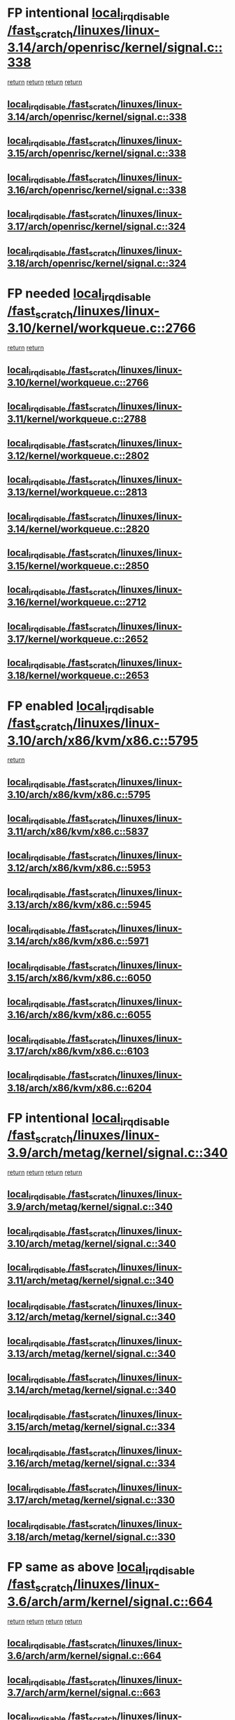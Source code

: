 * FP intentional [[view:/fast_scratch/linuxes/linux-3.14/arch/openrisc/kernel/signal.c::face=ovl-face1::linb=338::colb=2::cole=19][local_irq_disable /fast_scratch/linuxes/linux-3.14/arch/openrisc/kernel/signal.c::338]]
 [[view:/fast_scratch/linuxes/linux-3.14/arch/openrisc/kernel/signal.c::face=ovl-face2::linb=320::colb=4::cole=10][return]]
 [[view:/fast_scratch/linuxes/linux-3.14/arch/openrisc/kernel/signal.c::face=ovl-face2::linb=320::colb=4::cole=10][return]]
 [[view:/fast_scratch/linuxes/linux-3.14/arch/openrisc/kernel/signal.c::face=ovl-face2::linb=341::colb=1::cole=7][return]]
 [[view:/fast_scratch/linuxes/linux-3.14/arch/openrisc/kernel/signal.c::face=ovl-face2::linb=341::colb=1::cole=7][return]]
** [[view:/fast_scratch/linuxes/linux-3.14/arch/openrisc/kernel/signal.c::face=ovl-face1::linb=338::colb=2::cole=19][local_irq_disable /fast_scratch/linuxes/linux-3.14/arch/openrisc/kernel/signal.c::338]]
** [[view:/fast_scratch/linuxes/linux-3.15/arch/openrisc/kernel/signal.c::face=ovl-face1::linb=338::colb=2::cole=19][local_irq_disable /fast_scratch/linuxes/linux-3.15/arch/openrisc/kernel/signal.c::338]]
** [[view:/fast_scratch/linuxes/linux-3.16/arch/openrisc/kernel/signal.c::face=ovl-face1::linb=338::colb=2::cole=19][local_irq_disable /fast_scratch/linuxes/linux-3.16/arch/openrisc/kernel/signal.c::338]]
** [[view:/fast_scratch/linuxes/linux-3.17/arch/openrisc/kernel/signal.c::face=ovl-face1::linb=324::colb=2::cole=19][local_irq_disable /fast_scratch/linuxes/linux-3.17/arch/openrisc/kernel/signal.c::324]]
** [[view:/fast_scratch/linuxes/linux-3.18/arch/openrisc/kernel/signal.c::face=ovl-face1::linb=324::colb=2::cole=19][local_irq_disable /fast_scratch/linuxes/linux-3.18/arch/openrisc/kernel/signal.c::324]]
* FP needed [[view:/fast_scratch/linuxes/linux-3.10/kernel/workqueue.c::face=ovl-face1::linb=2766::colb=1::cole=18][local_irq_disable /fast_scratch/linuxes/linux-3.10/kernel/workqueue.c::2766]]
 [[view:/fast_scratch/linuxes/linux-3.10/kernel/workqueue.c::face=ovl-face2::linb=2801::colb=1::cole=7][return]]
 [[view:/fast_scratch/linuxes/linux-3.10/kernel/workqueue.c::face=ovl-face2::linb=2804::colb=1::cole=7][return]]
** [[view:/fast_scratch/linuxes/linux-3.10/kernel/workqueue.c::face=ovl-face1::linb=2766::colb=1::cole=18][local_irq_disable /fast_scratch/linuxes/linux-3.10/kernel/workqueue.c::2766]]
** [[view:/fast_scratch/linuxes/linux-3.11/kernel/workqueue.c::face=ovl-face1::linb=2788::colb=1::cole=18][local_irq_disable /fast_scratch/linuxes/linux-3.11/kernel/workqueue.c::2788]]
** [[view:/fast_scratch/linuxes/linux-3.12/kernel/workqueue.c::face=ovl-face1::linb=2802::colb=1::cole=18][local_irq_disable /fast_scratch/linuxes/linux-3.12/kernel/workqueue.c::2802]]
** [[view:/fast_scratch/linuxes/linux-3.13/kernel/workqueue.c::face=ovl-face1::linb=2813::colb=1::cole=18][local_irq_disable /fast_scratch/linuxes/linux-3.13/kernel/workqueue.c::2813]]
** [[view:/fast_scratch/linuxes/linux-3.14/kernel/workqueue.c::face=ovl-face1::linb=2820::colb=1::cole=18][local_irq_disable /fast_scratch/linuxes/linux-3.14/kernel/workqueue.c::2820]]
** [[view:/fast_scratch/linuxes/linux-3.15/kernel/workqueue.c::face=ovl-face1::linb=2850::colb=1::cole=18][local_irq_disable /fast_scratch/linuxes/linux-3.15/kernel/workqueue.c::2850]]
** [[view:/fast_scratch/linuxes/linux-3.16/kernel/workqueue.c::face=ovl-face1::linb=2712::colb=1::cole=18][local_irq_disable /fast_scratch/linuxes/linux-3.16/kernel/workqueue.c::2712]]
** [[view:/fast_scratch/linuxes/linux-3.17/kernel/workqueue.c::face=ovl-face1::linb=2652::colb=1::cole=18][local_irq_disable /fast_scratch/linuxes/linux-3.17/kernel/workqueue.c::2652]]
** [[view:/fast_scratch/linuxes/linux-3.18/kernel/workqueue.c::face=ovl-face1::linb=2653::colb=1::cole=18][local_irq_disable /fast_scratch/linuxes/linux-3.18/kernel/workqueue.c::2653]]
* FP enabled [[view:/fast_scratch/linuxes/linux-3.10/arch/x86/kvm/x86.c::face=ovl-face1::linb=5795::colb=1::cole=18][local_irq_disable /fast_scratch/linuxes/linux-3.10/arch/x86/kvm/x86.c::5795]]
 [[view:/fast_scratch/linuxes/linux-3.10/arch/x86/kvm/x86.c::face=ovl-face2::linb=5875::colb=1::cole=7][return]]
** [[view:/fast_scratch/linuxes/linux-3.10/arch/x86/kvm/x86.c::face=ovl-face1::linb=5795::colb=1::cole=18][local_irq_disable /fast_scratch/linuxes/linux-3.10/arch/x86/kvm/x86.c::5795]]
** [[view:/fast_scratch/linuxes/linux-3.11/arch/x86/kvm/x86.c::face=ovl-face1::linb=5837::colb=1::cole=18][local_irq_disable /fast_scratch/linuxes/linux-3.11/arch/x86/kvm/x86.c::5837]]
** [[view:/fast_scratch/linuxes/linux-3.12/arch/x86/kvm/x86.c::face=ovl-face1::linb=5953::colb=1::cole=18][local_irq_disable /fast_scratch/linuxes/linux-3.12/arch/x86/kvm/x86.c::5953]]
** [[view:/fast_scratch/linuxes/linux-3.13/arch/x86/kvm/x86.c::face=ovl-face1::linb=5945::colb=1::cole=18][local_irq_disable /fast_scratch/linuxes/linux-3.13/arch/x86/kvm/x86.c::5945]]
** [[view:/fast_scratch/linuxes/linux-3.14/arch/x86/kvm/x86.c::face=ovl-face1::linb=5971::colb=1::cole=18][local_irq_disable /fast_scratch/linuxes/linux-3.14/arch/x86/kvm/x86.c::5971]]
** [[view:/fast_scratch/linuxes/linux-3.15/arch/x86/kvm/x86.c::face=ovl-face1::linb=6050::colb=1::cole=18][local_irq_disable /fast_scratch/linuxes/linux-3.15/arch/x86/kvm/x86.c::6050]]
** [[view:/fast_scratch/linuxes/linux-3.16/arch/x86/kvm/x86.c::face=ovl-face1::linb=6055::colb=1::cole=18][local_irq_disable /fast_scratch/linuxes/linux-3.16/arch/x86/kvm/x86.c::6055]]
** [[view:/fast_scratch/linuxes/linux-3.17/arch/x86/kvm/x86.c::face=ovl-face1::linb=6103::colb=1::cole=18][local_irq_disable /fast_scratch/linuxes/linux-3.17/arch/x86/kvm/x86.c::6103]]
** [[view:/fast_scratch/linuxes/linux-3.18/arch/x86/kvm/x86.c::face=ovl-face1::linb=6204::colb=1::cole=18][local_irq_disable /fast_scratch/linuxes/linux-3.18/arch/x86/kvm/x86.c::6204]]
* FP intentional [[view:/fast_scratch/linuxes/linux-3.9/arch/metag/kernel/signal.c::face=ovl-face1::linb=340::colb=2::cole=19][local_irq_disable /fast_scratch/linuxes/linux-3.9/arch/metag/kernel/signal.c::340]]
 [[view:/fast_scratch/linuxes/linux-3.9/arch/metag/kernel/signal.c::face=ovl-face2::linb=322::colb=4::cole=10][return]]
 [[view:/fast_scratch/linuxes/linux-3.9/arch/metag/kernel/signal.c::face=ovl-face2::linb=322::colb=4::cole=10][return]]
 [[view:/fast_scratch/linuxes/linux-3.9/arch/metag/kernel/signal.c::face=ovl-face2::linb=343::colb=1::cole=7][return]]
 [[view:/fast_scratch/linuxes/linux-3.9/arch/metag/kernel/signal.c::face=ovl-face2::linb=343::colb=1::cole=7][return]]
** [[view:/fast_scratch/linuxes/linux-3.9/arch/metag/kernel/signal.c::face=ovl-face1::linb=340::colb=2::cole=19][local_irq_disable /fast_scratch/linuxes/linux-3.9/arch/metag/kernel/signal.c::340]]
** [[view:/fast_scratch/linuxes/linux-3.10/arch/metag/kernel/signal.c::face=ovl-face1::linb=340::colb=2::cole=19][local_irq_disable /fast_scratch/linuxes/linux-3.10/arch/metag/kernel/signal.c::340]]
** [[view:/fast_scratch/linuxes/linux-3.11/arch/metag/kernel/signal.c::face=ovl-face1::linb=340::colb=2::cole=19][local_irq_disable /fast_scratch/linuxes/linux-3.11/arch/metag/kernel/signal.c::340]]
** [[view:/fast_scratch/linuxes/linux-3.12/arch/metag/kernel/signal.c::face=ovl-face1::linb=340::colb=2::cole=19][local_irq_disable /fast_scratch/linuxes/linux-3.12/arch/metag/kernel/signal.c::340]]
** [[view:/fast_scratch/linuxes/linux-3.13/arch/metag/kernel/signal.c::face=ovl-face1::linb=340::colb=2::cole=19][local_irq_disable /fast_scratch/linuxes/linux-3.13/arch/metag/kernel/signal.c::340]]
** [[view:/fast_scratch/linuxes/linux-3.14/arch/metag/kernel/signal.c::face=ovl-face1::linb=340::colb=2::cole=19][local_irq_disable /fast_scratch/linuxes/linux-3.14/arch/metag/kernel/signal.c::340]]
** [[view:/fast_scratch/linuxes/linux-3.15/arch/metag/kernel/signal.c::face=ovl-face1::linb=334::colb=2::cole=19][local_irq_disable /fast_scratch/linuxes/linux-3.15/arch/metag/kernel/signal.c::334]]
** [[view:/fast_scratch/linuxes/linux-3.16/arch/metag/kernel/signal.c::face=ovl-face1::linb=334::colb=2::cole=19][local_irq_disable /fast_scratch/linuxes/linux-3.16/arch/metag/kernel/signal.c::334]]
** [[view:/fast_scratch/linuxes/linux-3.17/arch/metag/kernel/signal.c::face=ovl-face1::linb=330::colb=2::cole=19][local_irq_disable /fast_scratch/linuxes/linux-3.17/arch/metag/kernel/signal.c::330]]
** [[view:/fast_scratch/linuxes/linux-3.18/arch/metag/kernel/signal.c::face=ovl-face1::linb=330::colb=2::cole=19][local_irq_disable /fast_scratch/linuxes/linux-3.18/arch/metag/kernel/signal.c::330]]
* FP same as above [[view:/fast_scratch/linuxes/linux-3.6/arch/arm/kernel/signal.c::face=ovl-face1::linb=664::colb=2::cole=19][local_irq_disable /fast_scratch/linuxes/linux-3.6/arch/arm/kernel/signal.c::664]]
 [[view:/fast_scratch/linuxes/linux-3.6/arch/arm/kernel/signal.c::face=ovl-face2::linb=646::colb=4::cole=10][return]]
 [[view:/fast_scratch/linuxes/linux-3.6/arch/arm/kernel/signal.c::face=ovl-face2::linb=646::colb=4::cole=10][return]]
 [[view:/fast_scratch/linuxes/linux-3.6/arch/arm/kernel/signal.c::face=ovl-face2::linb=667::colb=1::cole=7][return]]
 [[view:/fast_scratch/linuxes/linux-3.6/arch/arm/kernel/signal.c::face=ovl-face2::linb=667::colb=1::cole=7][return]]
** [[view:/fast_scratch/linuxes/linux-3.6/arch/arm/kernel/signal.c::face=ovl-face1::linb=664::colb=2::cole=19][local_irq_disable /fast_scratch/linuxes/linux-3.6/arch/arm/kernel/signal.c::664]]
** [[view:/fast_scratch/linuxes/linux-3.7/arch/arm/kernel/signal.c::face=ovl-face1::linb=663::colb=2::cole=19][local_irq_disable /fast_scratch/linuxes/linux-3.7/arch/arm/kernel/signal.c::663]]
** [[view:/fast_scratch/linuxes/linux-3.8/arch/arm/kernel/signal.c::face=ovl-face1::linb=663::colb=2::cole=19][local_irq_disable /fast_scratch/linuxes/linux-3.8/arch/arm/kernel/signal.c::663]]
** [[view:/fast_scratch/linuxes/linux-3.9/arch/arm/kernel/signal.c::face=ovl-face1::linb=601::colb=2::cole=19][local_irq_disable /fast_scratch/linuxes/linux-3.9/arch/arm/kernel/signal.c::601]]
** [[view:/fast_scratch/linuxes/linux-3.10/arch/arm/kernel/signal.c::face=ovl-face1::linb=601::colb=2::cole=19][local_irq_disable /fast_scratch/linuxes/linux-3.10/arch/arm/kernel/signal.c::601]]
** [[view:/fast_scratch/linuxes/linux-3.11/arch/arm/kernel/signal.c::face=ovl-face1::linb=614::colb=2::cole=19][local_irq_disable /fast_scratch/linuxes/linux-3.11/arch/arm/kernel/signal.c::614]]
** [[view:/fast_scratch/linuxes/linux-3.12/arch/arm/kernel/signal.c::face=ovl-face1::linb=614::colb=2::cole=19][local_irq_disable /fast_scratch/linuxes/linux-3.12/arch/arm/kernel/signal.c::614]]
** [[view:/fast_scratch/linuxes/linux-3.13/arch/arm/kernel/signal.c::face=ovl-face1::linb=598::colb=2::cole=19][local_irq_disable /fast_scratch/linuxes/linux-3.13/arch/arm/kernel/signal.c::598]]
** [[view:/fast_scratch/linuxes/linux-3.14/arch/arm/kernel/signal.c::face=ovl-face1::linb=598::colb=2::cole=19][local_irq_disable /fast_scratch/linuxes/linux-3.14/arch/arm/kernel/signal.c::598]]
** [[view:/fast_scratch/linuxes/linux-3.15/arch/arm/kernel/signal.c::face=ovl-face1::linb=602::colb=2::cole=19][local_irq_disable /fast_scratch/linuxes/linux-3.15/arch/arm/kernel/signal.c::602]]
** [[view:/fast_scratch/linuxes/linux-3.16/arch/arm/kernel/signal.c::face=ovl-face1::linb=602::colb=2::cole=19][local_irq_disable /fast_scratch/linuxes/linux-3.16/arch/arm/kernel/signal.c::602]]
** [[view:/fast_scratch/linuxes/linux-3.17/arch/arm/kernel/signal.c::face=ovl-face1::linb=602::colb=2::cole=19][local_irq_disable /fast_scratch/linuxes/linux-3.17/arch/arm/kernel/signal.c::602]]
** [[view:/fast_scratch/linuxes/linux-3.18/arch/arm/kernel/signal.c::face=ovl-face1::linb=602::colb=2::cole=19][local_irq_disable /fast_scratch/linuxes/linux-3.18/arch/arm/kernel/signal.c::602]]
* FP [[view:/fast_scratch/linuxes/linux-3.3/arch/powerpc/platforms/pseries/processor_idle.c::face=ovl-face1::linb=89::colb=2::cole=19][local_irq_disable /fast_scratch/linuxes/linux-3.3/arch/powerpc/platforms/pseries/processor_idle.c::89]]
 [[view:/fast_scratch/linuxes/linux-3.3/arch/powerpc/platforms/pseries/processor_idle.c::face=ovl-face2::linb=96::colb=1::cole=7][return]]
** [[view:/fast_scratch/linuxes/linux-3.3/arch/powerpc/platforms/pseries/processor_idle.c::face=ovl-face1::linb=89::colb=2::cole=19][local_irq_disable /fast_scratch/linuxes/linux-3.3/arch/powerpc/platforms/pseries/processor_idle.c::89]]
** [[view:/fast_scratch/linuxes/linux-3.4/arch/powerpc/platforms/pseries/processor_idle.c::face=ovl-face1::linb=89::colb=2::cole=19][local_irq_disable /fast_scratch/linuxes/linux-3.4/arch/powerpc/platforms/pseries/processor_idle.c::89]]
** [[view:/fast_scratch/linuxes/linux-3.5/arch/powerpc/platforms/pseries/processor_idle.c::face=ovl-face1::linb=89::colb=2::cole=19][local_irq_disable /fast_scratch/linuxes/linux-3.5/arch/powerpc/platforms/pseries/processor_idle.c::89]]
** [[view:/fast_scratch/linuxes/linux-3.6/arch/powerpc/platforms/pseries/processor_idle.c::face=ovl-face1::linb=90::colb=2::cole=19][local_irq_disable /fast_scratch/linuxes/linux-3.6/arch/powerpc/platforms/pseries/processor_idle.c::90]]
* FP looks intentional [[view:/fast_scratch/linuxes/linux-3.2/kernel/rtmutex.c::face=ovl-face1::linb=614::colb=3::cole=20][local_irq_disable /fast_scratch/linuxes/linux-3.2/kernel/rtmutex.c::614]]
 [[view:/fast_scratch/linuxes/linux-3.2/kernel/rtmutex.c::face=ovl-face2::linb=620::colb=1::cole=7][return]]
** [[view:/fast_scratch/linuxes/linux-3.2/kernel/rtmutex.c::face=ovl-face1::linb=614::colb=3::cole=20][local_irq_disable /fast_scratch/linuxes/linux-3.2/kernel/rtmutex.c::614]]
* FP enable too [[view:/fast_scratch/linuxes/linux-3.1/drivers/mtd/chips/cfi_util.c::face=ovl-face1::linb=125::colb=1::cole=18][local_irq_disable /fast_scratch/linuxes/linux-3.1/drivers/mtd/chips/cfi_util.c::125]]
 [[view:/fast_scratch/linuxes/linux-3.1/drivers/mtd/chips/cfi_util.c::face=ovl-face2::linb=145::colb=6::cole=12][return]]
** [[view:/fast_scratch/linuxes/linux-3.1/drivers/mtd/chips/cfi_util.c::face=ovl-face1::linb=125::colb=1::cole=18][local_irq_disable /fast_scratch/linuxes/linux-3.1/drivers/mtd/chips/cfi_util.c::125]]
** [[view:/fast_scratch/linuxes/linux-3.2/drivers/mtd/chips/cfi_util.c::face=ovl-face1::linb=125::colb=1::cole=18][local_irq_disable /fast_scratch/linuxes/linux-3.2/drivers/mtd/chips/cfi_util.c::125]]
** [[view:/fast_scratch/linuxes/linux-3.3/drivers/mtd/chips/cfi_util.c::face=ovl-face1::linb=125::colb=1::cole=18][local_irq_disable /fast_scratch/linuxes/linux-3.3/drivers/mtd/chips/cfi_util.c::125]]
** [[view:/fast_scratch/linuxes/linux-3.4/drivers/mtd/chips/cfi_util.c::face=ovl-face1::linb=125::colb=1::cole=18][local_irq_disable /fast_scratch/linuxes/linux-3.4/drivers/mtd/chips/cfi_util.c::125]]
** [[view:/fast_scratch/linuxes/linux-3.5/drivers/mtd/chips/cfi_util.c::face=ovl-face1::linb=125::colb=1::cole=18][local_irq_disable /fast_scratch/linuxes/linux-3.5/drivers/mtd/chips/cfi_util.c::125]]
** [[view:/fast_scratch/linuxes/linux-3.6/drivers/mtd/chips/cfi_util.c::face=ovl-face1::linb=125::colb=1::cole=18][local_irq_disable /fast_scratch/linuxes/linux-3.6/drivers/mtd/chips/cfi_util.c::125]]
** [[view:/fast_scratch/linuxes/linux-3.7/drivers/mtd/chips/cfi_util.c::face=ovl-face1::linb=125::colb=1::cole=18][local_irq_disable /fast_scratch/linuxes/linux-3.7/drivers/mtd/chips/cfi_util.c::125]]
** [[view:/fast_scratch/linuxes/linux-3.8/drivers/mtd/chips/cfi_util.c::face=ovl-face1::linb=125::colb=1::cole=18][local_irq_disable /fast_scratch/linuxes/linux-3.8/drivers/mtd/chips/cfi_util.c::125]]
** [[view:/fast_scratch/linuxes/linux-3.9/drivers/mtd/chips/cfi_util.c::face=ovl-face1::linb=125::colb=1::cole=18][local_irq_disable /fast_scratch/linuxes/linux-3.9/drivers/mtd/chips/cfi_util.c::125]]
** [[view:/fast_scratch/linuxes/linux-3.10/drivers/mtd/chips/cfi_util.c::face=ovl-face1::linb=125::colb=1::cole=18][local_irq_disable /fast_scratch/linuxes/linux-3.10/drivers/mtd/chips/cfi_util.c::125]]
** [[view:/fast_scratch/linuxes/linux-3.11/drivers/mtd/chips/cfi_util.c::face=ovl-face1::linb=125::colb=1::cole=18][local_irq_disable /fast_scratch/linuxes/linux-3.11/drivers/mtd/chips/cfi_util.c::125]]
** [[view:/fast_scratch/linuxes/linux-3.12/drivers/mtd/chips/cfi_util.c::face=ovl-face1::linb=125::colb=1::cole=18][local_irq_disable /fast_scratch/linuxes/linux-3.12/drivers/mtd/chips/cfi_util.c::125]]
** [[view:/fast_scratch/linuxes/linux-3.13/drivers/mtd/chips/cfi_util.c::face=ovl-face1::linb=125::colb=1::cole=18][local_irq_disable /fast_scratch/linuxes/linux-3.13/drivers/mtd/chips/cfi_util.c::125]]
** [[view:/fast_scratch/linuxes/linux-3.14/drivers/mtd/chips/cfi_util.c::face=ovl-face1::linb=125::colb=1::cole=18][local_irq_disable /fast_scratch/linuxes/linux-3.14/drivers/mtd/chips/cfi_util.c::125]]
** [[view:/fast_scratch/linuxes/linux-3.15/drivers/mtd/chips/cfi_util.c::face=ovl-face1::linb=123::colb=1::cole=18][local_irq_disable /fast_scratch/linuxes/linux-3.15/drivers/mtd/chips/cfi_util.c::123]]
** [[view:/fast_scratch/linuxes/linux-3.16/drivers/mtd/chips/cfi_util.c::face=ovl-face1::linb=123::colb=1::cole=18][local_irq_disable /fast_scratch/linuxes/linux-3.16/drivers/mtd/chips/cfi_util.c::123]]
** [[view:/fast_scratch/linuxes/linux-3.17/drivers/mtd/chips/cfi_util.c::face=ovl-face1::linb=123::colb=1::cole=18][local_irq_disable /fast_scratch/linuxes/linux-3.17/drivers/mtd/chips/cfi_util.c::123]]
** [[view:/fast_scratch/linuxes/linux-3.18/drivers/mtd/chips/cfi_util.c::face=ovl-face1::linb=123::colb=1::cole=18][local_irq_disable /fast_scratch/linuxes/linux-3.18/drivers/mtd/chips/cfi_util.c::123]]
* BUG [[view:/fast_scratch/linuxes/linux-2.6.33/drivers/mfd/twl6030-irq.c::face=ovl-face1::linb=129::colb=3::cole=20][local_irq_disable /fast_scratch/linuxes/linux-2.6.33/drivers/mfd/twl6030-irq.c::129]]
 [[view:/fast_scratch/linuxes/linux-2.6.33/drivers/mfd/twl6030-irq.c::face=ovl-face2::linb=138::colb=5::cole=11][return]]
** [[view:/fast_scratch/linuxes/linux-2.6.33/drivers/mfd/twl6030-irq.c::face=ovl-face1::linb=129::colb=3::cole=20][local_irq_disable /fast_scratch/linuxes/linux-2.6.33/drivers/mfd/twl6030-irq.c::129]]
** [[view:/fast_scratch/linuxes/linux-2.6.34/drivers/mfd/twl6030-irq.c::face=ovl-face1::linb=129::colb=3::cole=20][local_irq_disable /fast_scratch/linuxes/linux-2.6.34/drivers/mfd/twl6030-irq.c::129]]
** [[view:/fast_scratch/linuxes/linux-2.6.35/drivers/mfd/twl6030-irq.c::face=ovl-face1::linb=129::colb=3::cole=20][local_irq_disable /fast_scratch/linuxes/linux-2.6.35/drivers/mfd/twl6030-irq.c::129]]
** [[view:/fast_scratch/linuxes/linux-2.6.36/drivers/mfd/twl6030-irq.c::face=ovl-face1::linb=129::colb=3::cole=20][local_irq_disable /fast_scratch/linuxes/linux-2.6.36/drivers/mfd/twl6030-irq.c::129]]
** [[view:/fast_scratch/linuxes/linux-2.6.37/drivers/mfd/twl6030-irq.c::face=ovl-face1::linb=132::colb=3::cole=20][local_irq_disable /fast_scratch/linuxes/linux-2.6.37/drivers/mfd/twl6030-irq.c::132]]
** [[view:/fast_scratch/linuxes/linux-2.6.38/drivers/mfd/twl6030-irq.c::face=ovl-face1::linb=139::colb=3::cole=20][local_irq_disable /fast_scratch/linuxes/linux-2.6.38/drivers/mfd/twl6030-irq.c::139]]
* BUG [[view:/fast_scratch/linuxes/linux-2.6.29/drivers/mfd/twl4030-irq.c::face=ovl-face1::linb=218::colb=2::cole=19][local_irq_disable /fast_scratch/linuxes/linux-2.6.29/drivers/mfd/twl4030-irq.c::218]]
 [[view:/fast_scratch/linuxes/linux-2.6.29/drivers/mfd/twl4030-irq.c::face=ovl-face2::linb=228::colb=5::cole=11][return]]
** [[view:/fast_scratch/linuxes/linux-2.6.29/drivers/mfd/twl4030-irq.c::face=ovl-face1::linb=218::colb=2::cole=19][local_irq_disable /fast_scratch/linuxes/linux-2.6.29/drivers/mfd/twl4030-irq.c::218]]
** [[view:/fast_scratch/linuxes/linux-2.6.30/drivers/mfd/twl4030-irq.c::face=ovl-face1::linb=218::colb=2::cole=19][local_irq_disable /fast_scratch/linuxes/linux-2.6.30/drivers/mfd/twl4030-irq.c::218]]
** [[view:/fast_scratch/linuxes/linux-2.6.31/drivers/mfd/twl4030-irq.c::face=ovl-face1::linb=213::colb=2::cole=19][local_irq_disable /fast_scratch/linuxes/linux-2.6.31/drivers/mfd/twl4030-irq.c::213]]
** [[view:/fast_scratch/linuxes/linux-2.6.32/drivers/mfd/twl4030-irq.c::face=ovl-face1::linb=213::colb=2::cole=19][local_irq_disable /fast_scratch/linuxes/linux-2.6.32/drivers/mfd/twl4030-irq.c::213]]
** [[view:/fast_scratch/linuxes/linux-2.6.33/drivers/mfd/twl4030-irq.c::face=ovl-face1::linb=315::colb=2::cole=19][local_irq_disable /fast_scratch/linuxes/linux-2.6.33/drivers/mfd/twl4030-irq.c::315]]
** [[view:/fast_scratch/linuxes/linux-2.6.34/drivers/mfd/twl4030-irq.c::face=ovl-face1::linb=316::colb=2::cole=19][local_irq_disable /fast_scratch/linuxes/linux-2.6.34/drivers/mfd/twl4030-irq.c::316]]
** [[view:/fast_scratch/linuxes/linux-2.6.35/drivers/mfd/twl4030-irq.c::face=ovl-face1::linb=317::colb=2::cole=19][local_irq_disable /fast_scratch/linuxes/linux-2.6.35/drivers/mfd/twl4030-irq.c::317]]
** [[view:/fast_scratch/linuxes/linux-2.6.36/drivers/mfd/twl4030-irq.c::face=ovl-face1::linb=317::colb=2::cole=19][local_irq_disable /fast_scratch/linuxes/linux-2.6.36/drivers/mfd/twl4030-irq.c::317]]
** [[view:/fast_scratch/linuxes/linux-2.6.37/drivers/mfd/twl4030-irq.c::face=ovl-face1::linb=319::colb=2::cole=19][local_irq_disable /fast_scratch/linuxes/linux-2.6.37/drivers/mfd/twl4030-irq.c::319]]
** [[view:/fast_scratch/linuxes/linux-2.6.38/drivers/mfd/twl4030-irq.c::face=ovl-face1::linb=319::colb=2::cole=19][local_irq_disable /fast_scratch/linuxes/linux-2.6.38/drivers/mfd/twl4030-irq.c::319]]
* FP looks intentional [[view:/fast_scratch/linuxes/linux-3.3/arch/x86/kernel/traps.c::face=ovl-face1::linb=599::colb=2::cole=19][local_irq_disable /fast_scratch/linuxes/linux-3.3/arch/x86/kernel/traps.c::599]]
 [[view:/fast_scratch/linuxes/linux-3.3/arch/x86/kernel/traps.c::face=ovl-face2::linb=609::colb=2::cole=8][return]]
** [[view:/fast_scratch/linuxes/linux-3.3/arch/x86/kernel/traps.c::face=ovl-face1::linb=599::colb=2::cole=19][local_irq_disable /fast_scratch/linuxes/linux-3.3/arch/x86/kernel/traps.c::599]]
** [[view:/fast_scratch/linuxes/linux-3.4/arch/x86/kernel/traps.c::face=ovl-face1::linb=605::colb=2::cole=19][local_irq_disable /fast_scratch/linuxes/linux-3.4/arch/x86/kernel/traps.c::605]]
** [[view:/fast_scratch/linuxes/linux-3.5/arch/x86/kernel/traps.c::face=ovl-face1::linb=611::colb=2::cole=19][local_irq_disable /fast_scratch/linuxes/linux-3.5/arch/x86/kernel/traps.c::611]]
** [[view:/fast_scratch/linuxes/linux-3.6/arch/x86/kernel/traps.c::face=ovl-face1::linb=612::colb=2::cole=19][local_irq_disable /fast_scratch/linuxes/linux-3.6/arch/x86/kernel/traps.c::612]]
** [[view:/fast_scratch/linuxes/linux-3.7/arch/x86/kernel/traps.c::face=ovl-face1::linb=627::colb=2::cole=19][local_irq_disable /fast_scratch/linuxes/linux-3.7/arch/x86/kernel/traps.c::627]]
** [[view:/fast_scratch/linuxes/linux-3.8/arch/x86/kernel/traps.c::face=ovl-face1::linb=621::colb=2::cole=19][local_irq_disable /fast_scratch/linuxes/linux-3.8/arch/x86/kernel/traps.c::621]]
** [[view:/fast_scratch/linuxes/linux-3.9/arch/x86/kernel/traps.c::face=ovl-face1::linb=621::colb=2::cole=19][local_irq_disable /fast_scratch/linuxes/linux-3.9/arch/x86/kernel/traps.c::621]]
** [[view:/fast_scratch/linuxes/linux-3.10/arch/x86/kernel/traps.c::face=ovl-face1::linb=635::colb=2::cole=19][local_irq_disable /fast_scratch/linuxes/linux-3.10/arch/x86/kernel/traps.c::635]]
** [[view:/fast_scratch/linuxes/linux-3.11/arch/x86/kernel/traps.c::face=ovl-face1::linb=638::colb=2::cole=19][local_irq_disable /fast_scratch/linuxes/linux-3.11/arch/x86/kernel/traps.c::638]]
** [[view:/fast_scratch/linuxes/linux-3.12/arch/x86/kernel/traps.c::face=ovl-face1::linb=642::colb=2::cole=19][local_irq_disable /fast_scratch/linuxes/linux-3.12/arch/x86/kernel/traps.c::642]]
** [[view:/fast_scratch/linuxes/linux-3.13/arch/x86/kernel/traps.c::face=ovl-face1::linb=642::colb=2::cole=19][local_irq_disable /fast_scratch/linuxes/linux-3.13/arch/x86/kernel/traps.c::642]]
** [[view:/fast_scratch/linuxes/linux-3.14/arch/x86/kernel/traps.c::face=ovl-face1::linb=638::colb=2::cole=19][local_irq_disable /fast_scratch/linuxes/linux-3.14/arch/x86/kernel/traps.c::638]]
** [[view:/fast_scratch/linuxes/linux-3.15/arch/x86/kernel/traps.c::face=ovl-face1::linb=638::colb=2::cole=19][local_irq_disable /fast_scratch/linuxes/linux-3.15/arch/x86/kernel/traps.c::638]]
** [[view:/fast_scratch/linuxes/linux-3.16/arch/x86/kernel/traps.c::face=ovl-face1::linb=667::colb=2::cole=19][local_irq_disable /fast_scratch/linuxes/linux-3.16/arch/x86/kernel/traps.c::667]]
** [[view:/fast_scratch/linuxes/linux-3.17/arch/x86/kernel/traps.c::face=ovl-face1::linb=667::colb=2::cole=19][local_irq_disable /fast_scratch/linuxes/linux-3.17/arch/x86/kernel/traps.c::667]]
** [[view:/fast_scratch/linuxes/linux-3.18/arch/x86/kernel/traps.c::face=ovl-face1::linb=704::colb=2::cole=19][local_irq_disable /fast_scratch/linuxes/linux-3.18/arch/x86/kernel/traps.c::704]]
* BUG [[view:/fast_scratch/linuxes/linux-2.6.28/arch/x86/kernel/traps.c::face=ovl-face1::linb=885::colb=2::cole=19][local_irq_disable /fast_scratch/linuxes/linux-2.6.28/arch/x86/kernel/traps.c::885]]
 [[view:/fast_scratch/linuxes/linux-2.6.28/arch/x86/kernel/traps.c::face=ovl-face2::linb=898::colb=2::cole=8][return]]
** [[view:/fast_scratch/linuxes/linux-2.6.28/arch/x86/kernel/traps.c::face=ovl-face1::linb=885::colb=2::cole=19][local_irq_disable /fast_scratch/linuxes/linux-2.6.28/arch/x86/kernel/traps.c::885]]
** [[view:/fast_scratch/linuxes/linux-2.6.29/arch/x86/kernel/traps.c::face=ovl-face1::linb=885::colb=2::cole=19][local_irq_disable /fast_scratch/linuxes/linux-2.6.29/arch/x86/kernel/traps.c::885]]
** [[view:/fast_scratch/linuxes/linux-2.6.30/arch/x86/kernel/traps.c::face=ovl-face1::linb=838::colb=2::cole=19][local_irq_disable /fast_scratch/linuxes/linux-2.6.30/arch/x86/kernel/traps.c::838]]
** [[view:/fast_scratch/linuxes/linux-2.6.31/arch/x86/kernel/traps.c::face=ovl-face1::linb=845::colb=2::cole=19][local_irq_disable /fast_scratch/linuxes/linux-2.6.31/arch/x86/kernel/traps.c::845]]
* FP looks intentional [[view:/fast_scratch/linuxes/linux-2.6.27/kernel/kexec.c::face=ovl-face1::linb=1455::colb=2::cole=19][local_irq_disable /fast_scratch/linuxes/linux-2.6.27/kernel/kexec.c::1455]]
 [[view:/fast_scratch/linuxes/linux-2.6.27/kernel/kexec.c::face=ovl-face2::linb=1496::colb=1::cole=7][return]]
** [[view:/fast_scratch/linuxes/linux-2.6.27/kernel/kexec.c::face=ovl-face1::linb=1455::colb=2::cole=19][local_irq_disable /fast_scratch/linuxes/linux-2.6.27/kernel/kexec.c::1455]]
** [[view:/fast_scratch/linuxes/linux-2.6.28/kernel/kexec.c::face=ovl-face1::linb=1458::colb=2::cole=19][local_irq_disable /fast_scratch/linuxes/linux-2.6.28/kernel/kexec.c::1458]]
** [[view:/fast_scratch/linuxes/linux-2.6.29/kernel/kexec.c::face=ovl-face1::linb=1457::colb=2::cole=19][local_irq_disable /fast_scratch/linuxes/linux-2.6.29/kernel/kexec.c::1457]]
** [[view:/fast_scratch/linuxes/linux-2.6.30/kernel/kexec.c::face=ovl-face1::linb=1467::colb=2::cole=19][local_irq_disable /fast_scratch/linuxes/linux-2.6.30/kernel/kexec.c::1467]]
** [[view:/fast_scratch/linuxes/linux-2.6.31/kernel/kexec.c::face=ovl-face1::linb=1467::colb=2::cole=19][local_irq_disable /fast_scratch/linuxes/linux-2.6.31/kernel/kexec.c::1467]]
** [[view:/fast_scratch/linuxes/linux-2.6.32/kernel/kexec.c::face=ovl-face1::linb=1467::colb=2::cole=19][local_irq_disable /fast_scratch/linuxes/linux-2.6.32/kernel/kexec.c::1467]]
** [[view:/fast_scratch/linuxes/linux-2.6.33/kernel/kexec.c::face=ovl-face1::linb=1530::colb=2::cole=19][local_irq_disable /fast_scratch/linuxes/linux-2.6.33/kernel/kexec.c::1530]]
** [[view:/fast_scratch/linuxes/linux-2.6.34/kernel/kexec.c::face=ovl-face1::linb=1528::colb=2::cole=19][local_irq_disable /fast_scratch/linuxes/linux-2.6.34/kernel/kexec.c::1528]]
** [[view:/fast_scratch/linuxes/linux-2.6.35/kernel/kexec.c::face=ovl-face1::linb=1529::colb=2::cole=19][local_irq_disable /fast_scratch/linuxes/linux-2.6.35/kernel/kexec.c::1529]]
** [[view:/fast_scratch/linuxes/linux-2.6.36/kernel/kexec.c::face=ovl-face1::linb=1531::colb=2::cole=19][local_irq_disable /fast_scratch/linuxes/linux-2.6.36/kernel/kexec.c::1531]]
** [[view:/fast_scratch/linuxes/linux-2.6.37/kernel/kexec.c::face=ovl-face1::linb=1531::colb=2::cole=19][local_irq_disable /fast_scratch/linuxes/linux-2.6.37/kernel/kexec.c::1531]]
** [[view:/fast_scratch/linuxes/linux-2.6.38/kernel/kexec.c::face=ovl-face1::linb=1531::colb=2::cole=19][local_irq_disable /fast_scratch/linuxes/linux-2.6.38/kernel/kexec.c::1531]]
** [[view:/fast_scratch/linuxes/linux-2.6.39/kernel/kexec.c::face=ovl-face1::linb=1533::colb=2::cole=19][local_irq_disable /fast_scratch/linuxes/linux-2.6.39/kernel/kexec.c::1533]]
** [[view:/fast_scratch/linuxes/linux-3.0/kernel/kexec.c::face=ovl-face1::linb=1533::colb=2::cole=19][local_irq_disable /fast_scratch/linuxes/linux-3.0/kernel/kexec.c::1533]]
** [[view:/fast_scratch/linuxes/linux-3.1/kernel/kexec.c::face=ovl-face1::linb=1533::colb=2::cole=19][local_irq_disable /fast_scratch/linuxes/linux-3.1/kernel/kexec.c::1533]]
** [[view:/fast_scratch/linuxes/linux-3.2/kernel/kexec.c::face=ovl-face1::linb=1550::colb=2::cole=19][local_irq_disable /fast_scratch/linuxes/linux-3.2/kernel/kexec.c::1550]]
** [[view:/fast_scratch/linuxes/linux-3.3/kernel/kexec.c::face=ovl-face1::linb=1561::colb=2::cole=19][local_irq_disable /fast_scratch/linuxes/linux-3.3/kernel/kexec.c::1561]]
** [[view:/fast_scratch/linuxes/linux-3.4/kernel/kexec.c::face=ovl-face1::linb=1566::colb=2::cole=19][local_irq_disable /fast_scratch/linuxes/linux-3.4/kernel/kexec.c::1566]]
** [[view:/fast_scratch/linuxes/linux-3.5/kernel/kexec.c::face=ovl-face1::linb=1566::colb=2::cole=19][local_irq_disable /fast_scratch/linuxes/linux-3.5/kernel/kexec.c::1566]]
** [[view:/fast_scratch/linuxes/linux-3.6/kernel/kexec.c::face=ovl-face1::linb=1566::colb=2::cole=19][local_irq_disable /fast_scratch/linuxes/linux-3.6/kernel/kexec.c::1566]]
** [[view:/fast_scratch/linuxes/linux-3.7/kernel/kexec.c::face=ovl-face1::linb=1565::colb=2::cole=19][local_irq_disable /fast_scratch/linuxes/linux-3.7/kernel/kexec.c::1565]]
** [[view:/fast_scratch/linuxes/linux-3.8/kernel/kexec.c::face=ovl-face1::linb=1565::colb=2::cole=19][local_irq_disable /fast_scratch/linuxes/linux-3.8/kernel/kexec.c::1565]]
** [[view:/fast_scratch/linuxes/linux-3.9/kernel/kexec.c::face=ovl-face1::linb=1685::colb=2::cole=19][local_irq_disable /fast_scratch/linuxes/linux-3.9/kernel/kexec.c::1685]]
** [[view:/fast_scratch/linuxes/linux-3.10/kernel/kexec.c::face=ovl-face1::linb=1674::colb=2::cole=19][local_irq_disable /fast_scratch/linuxes/linux-3.10/kernel/kexec.c::1674]]
** [[view:/fast_scratch/linuxes/linux-3.11/kernel/kexec.c::face=ovl-face1::linb=1674::colb=2::cole=19][local_irq_disable /fast_scratch/linuxes/linux-3.11/kernel/kexec.c::1674]]
** [[view:/fast_scratch/linuxes/linux-3.12/kernel/kexec.c::face=ovl-face1::linb=1671::colb=2::cole=19][local_irq_disable /fast_scratch/linuxes/linux-3.12/kernel/kexec.c::1671]]
** [[view:/fast_scratch/linuxes/linux-3.13/kernel/kexec.c::face=ovl-face1::linb=1674::colb=2::cole=19][local_irq_disable /fast_scratch/linuxes/linux-3.13/kernel/kexec.c::1674]]
** [[view:/fast_scratch/linuxes/linux-3.14/kernel/kexec.c::face=ovl-face1::linb=1675::colb=2::cole=19][local_irq_disable /fast_scratch/linuxes/linux-3.14/kernel/kexec.c::1675]]
** [[view:/fast_scratch/linuxes/linux-3.15/kernel/kexec.c::face=ovl-face1::linb=1676::colb=2::cole=19][local_irq_disable /fast_scratch/linuxes/linux-3.15/kernel/kexec.c::1676]]
** [[view:/fast_scratch/linuxes/linux-3.16/kernel/kexec.c::face=ovl-face1::linb=1676::colb=2::cole=19][local_irq_disable /fast_scratch/linuxes/linux-3.16/kernel/kexec.c::1676]]
** [[view:/fast_scratch/linuxes/linux-3.17/kernel/kexec.c::face=ovl-face1::linb=2738::colb=2::cole=19][local_irq_disable /fast_scratch/linuxes/linux-3.17/kernel/kexec.c::2738]]
** [[view:/fast_scratch/linuxes/linux-3.18/kernel/kexec.c::face=ovl-face1::linb=2724::colb=2::cole=19][local_irq_disable /fast_scratch/linuxes/linux-3.18/kernel/kexec.c::2724]]
* FP probably [[view:/fast_scratch/linuxes/linux-2.6.27/drivers/block/hd.c::face=ovl-face1::linb=601::colb=2::cole=19][local_irq_disable /fast_scratch/linuxes/linux-2.6.27/drivers/block/hd.c::601]]
 [[view:/fast_scratch/linuxes/linux-2.6.27/drivers/block/hd.c::face=ovl-face2::linb=603::colb=2::cole=8][return]]
** [[view:/fast_scratch/linuxes/linux-2.6.27/drivers/block/hd.c::face=ovl-face1::linb=601::colb=2::cole=19][local_irq_disable /fast_scratch/linuxes/linux-2.6.27/drivers/block/hd.c::601]]
** [[view:/fast_scratch/linuxes/linux-2.6.28/drivers/block/hd.c::face=ovl-face1::linb=602::colb=2::cole=19][local_irq_disable /fast_scratch/linuxes/linux-2.6.28/drivers/block/hd.c::602]]
** [[view:/fast_scratch/linuxes/linux-2.6.29/drivers/block/hd.c::face=ovl-face1::linb=602::colb=2::cole=19][local_irq_disable /fast_scratch/linuxes/linux-2.6.29/drivers/block/hd.c::602]]
* BUG [[view:/fast_scratch/linuxes/linux-2.6.27/arch/x86/kernel/traps_64.c::face=ovl-face1::linb=1130::colb=2::cole=19][local_irq_disable /fast_scratch/linuxes/linux-2.6.27/arch/x86/kernel/traps_64.c::1130]]
 [[view:/fast_scratch/linuxes/linux-2.6.27/arch/x86/kernel/traps_64.c::face=ovl-face2::linb=1140::colb=2::cole=8][return]]
** [[view:/fast_scratch/linuxes/linux-2.6.27/arch/x86/kernel/traps_64.c::face=ovl-face1::linb=1130::colb=2::cole=19][local_irq_disable /fast_scratch/linuxes/linux-2.6.27/arch/x86/kernel/traps_64.c::1130]]
* FP looks intentional [[view:/fast_scratch/linuxes/linux-2.6.24/arch/x86/kernel/apm_32.c::face=ovl-face1::linb=545::colb=2::cole=19][local_irq_disable /fast_scratch/linuxes/linux-2.6.24/arch/x86/kernel/apm_32.c::545]]
 [[view:/fast_scratch/linuxes/linux-2.6.24/arch/x86/kernel/apm_32.c::face=ovl-face2::linb=547::colb=1::cole=7][return]]
** [[view:/fast_scratch/linuxes/linux-2.6.24/arch/x86/kernel/apm_32.c::face=ovl-face1::linb=545::colb=2::cole=19][local_irq_disable /fast_scratch/linuxes/linux-2.6.24/arch/x86/kernel/apm_32.c::545]]
** [[view:/fast_scratch/linuxes/linux-2.6.25/arch/x86/kernel/apm_32.c::face=ovl-face1::linb=545::colb=2::cole=19][local_irq_disable /fast_scratch/linuxes/linux-2.6.25/arch/x86/kernel/apm_32.c::545]]
** [[view:/fast_scratch/linuxes/linux-2.6.26/arch/x86/kernel/apm_32.c::face=ovl-face1::linb=545::colb=2::cole=19][local_irq_disable /fast_scratch/linuxes/linux-2.6.26/arch/x86/kernel/apm_32.c::545]]
** [[view:/fast_scratch/linuxes/linux-2.6.27/arch/x86/kernel/apm_32.c::face=ovl-face1::linb=547::colb=2::cole=19][local_irq_disable /fast_scratch/linuxes/linux-2.6.27/arch/x86/kernel/apm_32.c::547]]
** [[view:/fast_scratch/linuxes/linux-2.6.28/arch/x86/kernel/apm_32.c::face=ovl-face1::linb=546::colb=2::cole=19][local_irq_disable /fast_scratch/linuxes/linux-2.6.28/arch/x86/kernel/apm_32.c::546]]
** [[view:/fast_scratch/linuxes/linux-2.6.29/arch/x86/kernel/apm_32.c::face=ovl-face1::linb=542::colb=2::cole=19][local_irq_disable /fast_scratch/linuxes/linux-2.6.29/arch/x86/kernel/apm_32.c::542]]
** [[view:/fast_scratch/linuxes/linux-2.6.30/arch/x86/kernel/apm_32.c::face=ovl-face1::linb=513::colb=2::cole=19][local_irq_disable /fast_scratch/linuxes/linux-2.6.30/arch/x86/kernel/apm_32.c::513]]
** [[view:/fast_scratch/linuxes/linux-2.6.31/arch/x86/kernel/apm_32.c::face=ovl-face1::linb=513::colb=2::cole=19][local_irq_disable /fast_scratch/linuxes/linux-2.6.31/arch/x86/kernel/apm_32.c::513]]
** [[view:/fast_scratch/linuxes/linux-2.6.32/arch/x86/kernel/apm_32.c::face=ovl-face1::linb=521::colb=2::cole=19][local_irq_disable /fast_scratch/linuxes/linux-2.6.32/arch/x86/kernel/apm_32.c::521]]
** [[view:/fast_scratch/linuxes/linux-2.6.33/arch/x86/kernel/apm_32.c::face=ovl-face1::linb=521::colb=2::cole=19][local_irq_disable /fast_scratch/linuxes/linux-2.6.33/arch/x86/kernel/apm_32.c::521]]
** [[view:/fast_scratch/linuxes/linux-2.6.34/arch/x86/kernel/apm_32.c::face=ovl-face1::linb=521::colb=2::cole=19][local_irq_disable /fast_scratch/linuxes/linux-2.6.34/arch/x86/kernel/apm_32.c::521]]
** [[view:/fast_scratch/linuxes/linux-2.6.35/arch/x86/kernel/apm_32.c::face=ovl-face1::linb=521::colb=2::cole=19][local_irq_disable /fast_scratch/linuxes/linux-2.6.35/arch/x86/kernel/apm_32.c::521]]
** [[view:/fast_scratch/linuxes/linux-2.6.36/arch/x86/kernel/apm_32.c::face=ovl-face1::linb=521::colb=2::cole=19][local_irq_disable /fast_scratch/linuxes/linux-2.6.36/arch/x86/kernel/apm_32.c::521]]
** [[view:/fast_scratch/linuxes/linux-2.6.37/arch/x86/kernel/apm_32.c::face=ovl-face1::linb=521::colb=2::cole=19][local_irq_disable /fast_scratch/linuxes/linux-2.6.37/arch/x86/kernel/apm_32.c::521]]
** [[view:/fast_scratch/linuxes/linux-2.6.38/arch/x86/kernel/apm_32.c::face=ovl-face1::linb=521::colb=2::cole=19][local_irq_disable /fast_scratch/linuxes/linux-2.6.38/arch/x86/kernel/apm_32.c::521]]
** [[view:/fast_scratch/linuxes/linux-2.6.39/arch/x86/kernel/apm_32.c::face=ovl-face1::linb=523::colb=2::cole=19][local_irq_disable /fast_scratch/linuxes/linux-2.6.39/arch/x86/kernel/apm_32.c::523]]
** [[view:/fast_scratch/linuxes/linux-3.0/arch/x86/kernel/apm_32.c::face=ovl-face1::linb=524::colb=2::cole=19][local_irq_disable /fast_scratch/linuxes/linux-3.0/arch/x86/kernel/apm_32.c::524]]
** [[view:/fast_scratch/linuxes/linux-3.1/arch/x86/kernel/apm_32.c::face=ovl-face1::linb=524::colb=2::cole=19][local_irq_disable /fast_scratch/linuxes/linux-3.1/arch/x86/kernel/apm_32.c::524]]
** [[view:/fast_scratch/linuxes/linux-3.2/arch/x86/kernel/apm_32.c::face=ovl-face1::linb=522::colb=2::cole=19][local_irq_disable /fast_scratch/linuxes/linux-3.2/arch/x86/kernel/apm_32.c::522]]
** [[view:/fast_scratch/linuxes/linux-3.3/arch/x86/kernel/apm_32.c::face=ovl-face1::linb=522::colb=2::cole=19][local_irq_disable /fast_scratch/linuxes/linux-3.3/arch/x86/kernel/apm_32.c::522]]
** [[view:/fast_scratch/linuxes/linux-3.4/arch/x86/kernel/apm_32.c::face=ovl-face1::linb=521::colb=2::cole=19][local_irq_disable /fast_scratch/linuxes/linux-3.4/arch/x86/kernel/apm_32.c::521]]
** [[view:/fast_scratch/linuxes/linux-3.5/arch/x86/kernel/apm_32.c::face=ovl-face1::linb=521::colb=2::cole=19][local_irq_disable /fast_scratch/linuxes/linux-3.5/arch/x86/kernel/apm_32.c::521]]
** [[view:/fast_scratch/linuxes/linux-3.6/arch/x86/kernel/apm_32.c::face=ovl-face1::linb=523::colb=2::cole=19][local_irq_disable /fast_scratch/linuxes/linux-3.6/arch/x86/kernel/apm_32.c::523]]
** [[view:/fast_scratch/linuxes/linux-3.7/arch/x86/kernel/apm_32.c::face=ovl-face1::linb=523::colb=2::cole=19][local_irq_disable /fast_scratch/linuxes/linux-3.7/arch/x86/kernel/apm_32.c::523]]
** [[view:/fast_scratch/linuxes/linux-3.8/arch/x86/kernel/apm_32.c::face=ovl-face1::linb=523::colb=2::cole=19][local_irq_disable /fast_scratch/linuxes/linux-3.8/arch/x86/kernel/apm_32.c::523]]
** [[view:/fast_scratch/linuxes/linux-3.9/arch/x86/kernel/apm_32.c::face=ovl-face1::linb=545::colb=2::cole=19][local_irq_disable /fast_scratch/linuxes/linux-3.9/arch/x86/kernel/apm_32.c::545]]
** [[view:/fast_scratch/linuxes/linux-3.10/arch/x86/kernel/apm_32.c::face=ovl-face1::linb=544::colb=2::cole=19][local_irq_disable /fast_scratch/linuxes/linux-3.10/arch/x86/kernel/apm_32.c::544]]
** [[view:/fast_scratch/linuxes/linux-3.11/arch/x86/kernel/apm_32.c::face=ovl-face1::linb=544::colb=2::cole=19][local_irq_disable /fast_scratch/linuxes/linux-3.11/arch/x86/kernel/apm_32.c::544]]
** [[view:/fast_scratch/linuxes/linux-3.12/arch/x86/kernel/apm_32.c::face=ovl-face1::linb=544::colb=2::cole=19][local_irq_disable /fast_scratch/linuxes/linux-3.12/arch/x86/kernel/apm_32.c::544]]
** [[view:/fast_scratch/linuxes/linux-3.13/arch/x86/kernel/apm_32.c::face=ovl-face1::linb=544::colb=2::cole=19][local_irq_disable /fast_scratch/linuxes/linux-3.13/arch/x86/kernel/apm_32.c::544]]
** [[view:/fast_scratch/linuxes/linux-3.14/arch/x86/kernel/apm_32.c::face=ovl-face1::linb=544::colb=2::cole=19][local_irq_disable /fast_scratch/linuxes/linux-3.14/arch/x86/kernel/apm_32.c::544]]
** [[view:/fast_scratch/linuxes/linux-3.15/arch/x86/kernel/apm_32.c::face=ovl-face1::linb=544::colb=2::cole=19][local_irq_disable /fast_scratch/linuxes/linux-3.15/arch/x86/kernel/apm_32.c::544]]
** [[view:/fast_scratch/linuxes/linux-3.16/arch/x86/kernel/apm_32.c::face=ovl-face1::linb=544::colb=2::cole=19][local_irq_disable /fast_scratch/linuxes/linux-3.16/arch/x86/kernel/apm_32.c::544]]
** [[view:/fast_scratch/linuxes/linux-3.17/arch/x86/kernel/apm_32.c::face=ovl-face1::linb=544::colb=2::cole=19][local_irq_disable /fast_scratch/linuxes/linux-3.17/arch/x86/kernel/apm_32.c::544]]
** [[view:/fast_scratch/linuxes/linux-3.18/arch/x86/kernel/apm_32.c::face=ovl-face1::linb=544::colb=2::cole=19][local_irq_disable /fast_scratch/linuxes/linux-3.18/arch/x86/kernel/apm_32.c::544]]
* FP probably intentional [[view:/fast_scratch/linuxes/linux-2.6.25/mm/slub.c::face=ovl-face1::linb=1548::colb=3::cole=20][local_irq_disable /fast_scratch/linuxes/linux-2.6.25/mm/slub.c::1548]]
 [[view:/fast_scratch/linuxes/linux-2.6.25/mm/slub.c::face=ovl-face2::linb=1549::colb=2::cole=8][return]]
** [[view:/fast_scratch/linuxes/linux-2.6.25/mm/slub.c::face=ovl-face1::linb=1548::colb=3::cole=20][local_irq_disable /fast_scratch/linuxes/linux-2.6.25/mm/slub.c::1548]]
* FP [[view:/fast_scratch/linuxes/linux-2.6.22/mm/slub.c::face=ovl-face1::linb=1060::colb=2::cole=19][local_irq_disable /fast_scratch/linuxes/linux-2.6.22/mm/slub.c::1060]]
 [[view:/fast_scratch/linuxes/linux-2.6.22/mm/slub.c::face=ovl-face2::linb=1061::colb=1::cole=7][return]]
** [[view:/fast_scratch/linuxes/linux-2.6.22/mm/slub.c::face=ovl-face1::linb=1060::colb=2::cole=19][local_irq_disable /fast_scratch/linuxes/linux-2.6.22/mm/slub.c::1060]]
** [[view:/fast_scratch/linuxes/linux-2.6.23/mm/slub.c::face=ovl-face1::linb=1130::colb=2::cole=19][local_irq_disable /fast_scratch/linuxes/linux-2.6.23/mm/slub.c::1130]]
** [[view:/fast_scratch/linuxes/linux-2.6.24/mm/slub.c::face=ovl-face1::linb=1508::colb=2::cole=19][local_irq_disable /fast_scratch/linuxes/linux-2.6.24/mm/slub.c::1508]]
** [[view:/fast_scratch/linuxes/linux-2.6.25/mm/slub.c::face=ovl-face1::linb=1518::colb=2::cole=19][local_irq_disable /fast_scratch/linuxes/linux-2.6.25/mm/slub.c::1518]]
** [[view:/fast_scratch/linuxes/linux-2.6.26/mm/slub.c::face=ovl-face1::linb=1592::colb=2::cole=19][local_irq_disable /fast_scratch/linuxes/linux-2.6.26/mm/slub.c::1592]]
** [[view:/fast_scratch/linuxes/linux-2.6.27/mm/slub.c::face=ovl-face1::linb=1552::colb=2::cole=19][local_irq_disable /fast_scratch/linuxes/linux-2.6.27/mm/slub.c::1552]]
** [[view:/fast_scratch/linuxes/linux-2.6.28/mm/slub.c::face=ovl-face1::linb=1553::colb=2::cole=19][local_irq_disable /fast_scratch/linuxes/linux-2.6.28/mm/slub.c::1553]]
** [[view:/fast_scratch/linuxes/linux-2.6.29/mm/slub.c::face=ovl-face1::linb=1558::colb=2::cole=19][local_irq_disable /fast_scratch/linuxes/linux-2.6.29/mm/slub.c::1558]]
** [[view:/fast_scratch/linuxes/linux-2.6.30/mm/slub.c::face=ovl-face1::linb=1556::colb=2::cole=19][local_irq_disable /fast_scratch/linuxes/linux-2.6.30/mm/slub.c::1556]]
** [[view:/fast_scratch/linuxes/linux-2.6.31/mm/slub.c::face=ovl-face1::linb=1651::colb=2::cole=19][local_irq_disable /fast_scratch/linuxes/linux-2.6.31/mm/slub.c::1651]]
** [[view:/fast_scratch/linuxes/linux-2.6.32/mm/slub.c::face=ovl-face1::linb=1673::colb=2::cole=19][local_irq_disable /fast_scratch/linuxes/linux-2.6.32/mm/slub.c::1673]]
** [[view:/fast_scratch/linuxes/linux-2.6.33/mm/slub.c::face=ovl-face1::linb=1673::colb=2::cole=19][local_irq_disable /fast_scratch/linuxes/linux-2.6.33/mm/slub.c::1673]]
** [[view:/fast_scratch/linuxes/linux-2.6.34/mm/slub.c::face=ovl-face1::linb=1660::colb=2::cole=19][local_irq_disable /fast_scratch/linuxes/linux-2.6.34/mm/slub.c::1660]]
** [[view:/fast_scratch/linuxes/linux-2.6.35/mm/slub.c::face=ovl-face1::linb=1656::colb=2::cole=19][local_irq_disable /fast_scratch/linuxes/linux-2.6.35/mm/slub.c::1656]]
** [[view:/fast_scratch/linuxes/linux-2.6.36/mm/slub.c::face=ovl-face1::linb=1656::colb=2::cole=19][local_irq_disable /fast_scratch/linuxes/linux-2.6.36/mm/slub.c::1656]]
** [[view:/fast_scratch/linuxes/linux-2.6.37/mm/slub.c::face=ovl-face1::linb=1700::colb=2::cole=19][local_irq_disable /fast_scratch/linuxes/linux-2.6.37/mm/slub.c::1700]]
** [[view:/fast_scratch/linuxes/linux-2.6.38/mm/slub.c::face=ovl-face1::linb=1702::colb=2::cole=19][local_irq_disable /fast_scratch/linuxes/linux-2.6.38/mm/slub.c::1702]]
** [[view:/fast_scratch/linuxes/linux-2.6.39/mm/slub.c::face=ovl-face1::linb=1847::colb=2::cole=19][local_irq_disable /fast_scratch/linuxes/linux-2.6.39/mm/slub.c::1847]]
** [[view:/fast_scratch/linuxes/linux-3.0/mm/slub.c::face=ovl-face1::linb=1859::colb=2::cole=19][local_irq_disable /fast_scratch/linuxes/linux-3.0/mm/slub.c::1859]]
** [[view:/fast_scratch/linuxes/linux-3.1/mm/slub.c::face=ovl-face1::linb=1379::colb=2::cole=19][local_irq_disable /fast_scratch/linuxes/linux-3.1/mm/slub.c::1379]]
** [[view:/fast_scratch/linuxes/linux-3.2/mm/slub.c::face=ovl-face1::linb=1310::colb=2::cole=19][local_irq_disable /fast_scratch/linuxes/linux-3.2/mm/slub.c::1310]]
** [[view:/fast_scratch/linuxes/linux-3.3/mm/slub.c::face=ovl-face1::linb=1312::colb=2::cole=19][local_irq_disable /fast_scratch/linuxes/linux-3.3/mm/slub.c::1312]]
** [[view:/fast_scratch/linuxes/linux-3.4/mm/slub.c::face=ovl-face1::linb=1318::colb=2::cole=19][local_irq_disable /fast_scratch/linuxes/linux-3.4/mm/slub.c::1318]]
** [[view:/fast_scratch/linuxes/linux-3.5/mm/slub.c::face=ovl-face1::linb=1318::colb=2::cole=19][local_irq_disable /fast_scratch/linuxes/linux-3.5/mm/slub.c::1318]]
** [[view:/fast_scratch/linuxes/linux-3.6/mm/slub.c::face=ovl-face1::linb=1321::colb=2::cole=19][local_irq_disable /fast_scratch/linuxes/linux-3.6/mm/slub.c::1321]]
** [[view:/fast_scratch/linuxes/linux-3.7/mm/slub.c::face=ovl-face1::linb=1324::colb=2::cole=19][local_irq_disable /fast_scratch/linuxes/linux-3.7/mm/slub.c::1324]]
** [[view:/fast_scratch/linuxes/linux-3.8/mm/slub.c::face=ovl-face1::linb=1321::colb=2::cole=19][local_irq_disable /fast_scratch/linuxes/linux-3.8/mm/slub.c::1321]]
** [[view:/fast_scratch/linuxes/linux-3.9/mm/slub.c::face=ovl-face1::linb=1321::colb=2::cole=19][local_irq_disable /fast_scratch/linuxes/linux-3.9/mm/slub.c::1321]]
** [[view:/fast_scratch/linuxes/linux-3.10/mm/slub.c::face=ovl-face1::linb=1322::colb=2::cole=19][local_irq_disable /fast_scratch/linuxes/linux-3.10/mm/slub.c::1322]]
** [[view:/fast_scratch/linuxes/linux-3.11/mm/slub.c::face=ovl-face1::linb=1331::colb=2::cole=19][local_irq_disable /fast_scratch/linuxes/linux-3.11/mm/slub.c::1331]]
** [[view:/fast_scratch/linuxes/linux-3.12/mm/slub.c::face=ovl-face1::linb=1338::colb=2::cole=19][local_irq_disable /fast_scratch/linuxes/linux-3.12/mm/slub.c::1338]]
** [[view:/fast_scratch/linuxes/linux-3.13/mm/slub.c::face=ovl-face1::linb=1365::colb=2::cole=19][local_irq_disable /fast_scratch/linuxes/linux-3.13/mm/slub.c::1365]]
** [[view:/fast_scratch/linuxes/linux-3.14/mm/slub.c::face=ovl-face1::linb=1378::colb=2::cole=19][local_irq_disable /fast_scratch/linuxes/linux-3.14/mm/slub.c::1378]]
** [[view:/fast_scratch/linuxes/linux-3.15/mm/slub.c::face=ovl-face1::linb=1380::colb=2::cole=19][local_irq_disable /fast_scratch/linuxes/linux-3.15/mm/slub.c::1380]]
** [[view:/fast_scratch/linuxes/linux-3.16/mm/slub.c::face=ovl-face1::linb=1387::colb=2::cole=19][local_irq_disable /fast_scratch/linuxes/linux-3.16/mm/slub.c::1387]]
** [[view:/fast_scratch/linuxes/linux-3.17/mm/slub.c::face=ovl-face1::linb=1361::colb=2::cole=19][local_irq_disable /fast_scratch/linuxes/linux-3.17/mm/slub.c::1361]]
** [[view:/fast_scratch/linuxes/linux-3.18/mm/slub.c::face=ovl-face1::linb=1351::colb=2::cole=19][local_irq_disable /fast_scratch/linuxes/linux-3.18/mm/slub.c::1351]]
* FP [[view:/fast_scratch/linuxes/linux-2.6.19/arch/i386/kernel/apm.c::face=ovl-face1::linb=552::colb=2::cole=19][local_irq_disable /fast_scratch/linuxes/linux-2.6.19/arch/i386/kernel/apm.c::552]]
 [[view:/fast_scratch/linuxes/linux-2.6.19/arch/i386/kernel/apm.c::face=ovl-face2::linb=554::colb=1::cole=7][return]]
** [[view:/fast_scratch/linuxes/linux-2.6.19/arch/i386/kernel/apm.c::face=ovl-face1::linb=552::colb=2::cole=19][local_irq_disable /fast_scratch/linuxes/linux-2.6.19/arch/i386/kernel/apm.c::552]]
** [[view:/fast_scratch/linuxes/linux-2.6.20/arch/i386/kernel/apm.c::face=ovl-face1::linb=553::colb=2::cole=19][local_irq_disable /fast_scratch/linuxes/linux-2.6.20/arch/i386/kernel/apm.c::553]]
** [[view:/fast_scratch/linuxes/linux-2.6.21/arch/i386/kernel/apm.c::face=ovl-face1::linb=553::colb=2::cole=19][local_irq_disable /fast_scratch/linuxes/linux-2.6.21/arch/i386/kernel/apm.c::553]]
** [[view:/fast_scratch/linuxes/linux-2.6.22/arch/i386/kernel/apm.c::face=ovl-face1::linb=544::colb=2::cole=19][local_irq_disable /fast_scratch/linuxes/linux-2.6.22/arch/i386/kernel/apm.c::544]]
** [[view:/fast_scratch/linuxes/linux-2.6.23/arch/i386/kernel/apm.c::face=ovl-face1::linb=545::colb=2::cole=19][local_irq_disable /fast_scratch/linuxes/linux-2.6.23/arch/i386/kernel/apm.c::545]]
* FP probably [[view:/fast_scratch/linuxes/linux-2.6.13/arch/ppc64/kernel/pSeries_setup.c::face=ovl-face1::linb=544::colb=3::cole=20][local_irq_disable /fast_scratch/linuxes/linux-2.6.13/arch/ppc64/kernel/pSeries_setup.c::544]]
 [[view:/fast_scratch/linuxes/linux-2.6.13/arch/ppc64/kernel/pSeries_setup.c::face=ovl-face2::linb=574::colb=1::cole=7][return]]
** [[view:/fast_scratch/linuxes/linux-2.6.13/arch/ppc64/kernel/pSeries_setup.c::face=ovl-face1::linb=544::colb=3::cole=20][local_irq_disable /fast_scratch/linuxes/linux-2.6.13/arch/ppc64/kernel/pSeries_setup.c::544]]
** [[view:/fast_scratch/linuxes/linux-2.6.14/arch/ppc64/kernel/pSeries_setup.c::face=ovl-face1::linb=560::colb=3::cole=20][local_irq_disable /fast_scratch/linuxes/linux-2.6.14/arch/ppc64/kernel/pSeries_setup.c::560]]
* FP probably intentional [[view:/fast_scratch/linuxes/linux-2.6.11/drivers/acpi/processor_idle.c::face=ovl-face1::linb=182::colb=1::cole=18][local_irq_disable /fast_scratch/linuxes/linux-2.6.11/drivers/acpi/processor_idle.c::182]]
 [[view:/fast_scratch/linuxes/linux-2.6.11/drivers/acpi/processor_idle.c::face=ovl-face2::linb=388::colb=1::cole=7][return]]
 [[view:/fast_scratch/linuxes/linux-2.6.11/drivers/acpi/processor_idle.c::face=ovl-face2::linb=396::colb=1::cole=7][return]]
** [[view:/fast_scratch/linuxes/linux-2.6.11/drivers/acpi/processor_idle.c::face=ovl-face1::linb=182::colb=1::cole=18][local_irq_disable /fast_scratch/linuxes/linux-2.6.11/drivers/acpi/processor_idle.c::182]]
** [[view:/fast_scratch/linuxes/linux-2.6.12/drivers/acpi/processor_idle.c::face=ovl-face1::linb=182::colb=1::cole=18][local_irq_disable /fast_scratch/linuxes/linux-2.6.12/drivers/acpi/processor_idle.c::182]]
** [[view:/fast_scratch/linuxes/linux-2.6.13/drivers/acpi/processor_idle.c::face=ovl-face1::linb=189::colb=1::cole=18][local_irq_disable /fast_scratch/linuxes/linux-2.6.13/drivers/acpi/processor_idle.c::189]]
** [[view:/fast_scratch/linuxes/linux-2.6.14/drivers/acpi/processor_idle.c::face=ovl-face1::linb=187::colb=1::cole=18][local_irq_disable /fast_scratch/linuxes/linux-2.6.14/drivers/acpi/processor_idle.c::187]]
** [[view:/fast_scratch/linuxes/linux-2.6.15/drivers/acpi/processor_idle.c::face=ovl-face1::linb=197::colb=1::cole=18][local_irq_disable /fast_scratch/linuxes/linux-2.6.15/drivers/acpi/processor_idle.c::197]]
** [[view:/fast_scratch/linuxes/linux-2.6.16/drivers/acpi/processor_idle.c::face=ovl-face1::linb=234::colb=1::cole=18][local_irq_disable /fast_scratch/linuxes/linux-2.6.16/drivers/acpi/processor_idle.c::234]]
** [[view:/fast_scratch/linuxes/linux-2.6.17/drivers/acpi/processor_idle.c::face=ovl-face1::linb=234::colb=1::cole=18][local_irq_disable /fast_scratch/linuxes/linux-2.6.17/drivers/acpi/processor_idle.c::234]]
** [[view:/fast_scratch/linuxes/linux-2.6.18/drivers/acpi/processor_idle.c::face=ovl-face1::linb=237::colb=1::cole=18][local_irq_disable /fast_scratch/linuxes/linux-2.6.18/drivers/acpi/processor_idle.c::237]]
** [[view:/fast_scratch/linuxes/linux-2.6.19/drivers/acpi/processor_idle.c::face=ovl-face1::linb=255::colb=1::cole=18][local_irq_disable /fast_scratch/linuxes/linux-2.6.19/drivers/acpi/processor_idle.c::255]]
** [[view:/fast_scratch/linuxes/linux-2.6.20/drivers/acpi/processor_idle.c::face=ovl-face1::linb=259::colb=1::cole=18][local_irq_disable /fast_scratch/linuxes/linux-2.6.20/drivers/acpi/processor_idle.c::259]]
** [[view:/fast_scratch/linuxes/linux-2.6.21/drivers/acpi/processor_idle.c::face=ovl-face1::linb=351::colb=1::cole=18][local_irq_disable /fast_scratch/linuxes/linux-2.6.21/drivers/acpi/processor_idle.c::351]]
** [[view:/fast_scratch/linuxes/linux-2.6.22/drivers/acpi/processor_idle.c::face=ovl-face1::linb=339::colb=1::cole=18][local_irq_disable /fast_scratch/linuxes/linux-2.6.22/drivers/acpi/processor_idle.c::339]]
** [[view:/fast_scratch/linuxes/linux-2.6.23/drivers/acpi/processor_idle.c::face=ovl-face1::linb=357::colb=1::cole=18][local_irq_disable /fast_scratch/linuxes/linux-2.6.23/drivers/acpi/processor_idle.c::357]]
** [[view:/fast_scratch/linuxes/linux-2.6.24/drivers/acpi/processor_idle.c::face=ovl-face1::linb=373::colb=1::cole=18][local_irq_disable /fast_scratch/linuxes/linux-2.6.24/drivers/acpi/processor_idle.c::373]]
** [[view:/fast_scratch/linuxes/linux-2.6.25/drivers/acpi/processor_idle.c::face=ovl-face1::linb=402::colb=1::cole=18][local_irq_disable /fast_scratch/linuxes/linux-2.6.25/drivers/acpi/processor_idle.c::402]]
** [[view:/fast_scratch/linuxes/linux-2.6.26/drivers/acpi/processor_idle.c::face=ovl-face1::linb=402::colb=1::cole=18][local_irq_disable /fast_scratch/linuxes/linux-2.6.26/drivers/acpi/processor_idle.c::402]]
** [[view:/fast_scratch/linuxes/linux-2.6.27/drivers/acpi/processor_idle.c::face=ovl-face1::linb=406::colb=1::cole=18][local_irq_disable /fast_scratch/linuxes/linux-2.6.27/drivers/acpi/processor_idle.c::406]]
** [[view:/fast_scratch/linuxes/linux-2.6.28/drivers/acpi/processor_idle.c::face=ovl-face1::linb=405::colb=1::cole=18][local_irq_disable /fast_scratch/linuxes/linux-2.6.28/drivers/acpi/processor_idle.c::405]]
* FP looks intentional [[view:/fast_scratch/linuxes/linux-2.6.9/arch/ppc64/kernel/idle.c::face=ovl-face1::linb=255::colb=3::cole=20][local_irq_disable /fast_scratch/linuxes/linux-2.6.9/arch/ppc64/kernel/idle.c::255]]
 [[view:/fast_scratch/linuxes/linux-2.6.9/arch/ppc64/kernel/idle.c::face=ovl-face2::linb=281::colb=1::cole=7][return]]
** [[view:/fast_scratch/linuxes/linux-2.6.9/arch/ppc64/kernel/idle.c::face=ovl-face1::linb=255::colb=3::cole=20][local_irq_disable /fast_scratch/linuxes/linux-2.6.9/arch/ppc64/kernel/idle.c::255]]
** [[view:/fast_scratch/linuxes/linux-2.6.10/arch/ppc64/kernel/idle.c::face=ovl-face1::linb=256::colb=3::cole=20][local_irq_disable /fast_scratch/linuxes/linux-2.6.10/arch/ppc64/kernel/idle.c::256]]
** [[view:/fast_scratch/linuxes/linux-2.6.11/arch/ppc64/kernel/idle.c::face=ovl-face1::linb=257::colb=3::cole=20][local_irq_disable /fast_scratch/linuxes/linux-2.6.11/arch/ppc64/kernel/idle.c::257]]
** [[view:/fast_scratch/linuxes/linux-2.6.12/arch/ppc64/kernel/idle.c::face=ovl-face1::linb=255::colb=3::cole=20][local_irq_disable /fast_scratch/linuxes/linux-2.6.12/arch/ppc64/kernel/idle.c::255]]
* FP looks intentional [[view:/fast_scratch/linuxes/linux-2.6.9/arch/ppc64/kernel/idle.c::face=ovl-face1::linb=196::colb=5::cole=22][local_irq_disable /fast_scratch/linuxes/linux-2.6.9/arch/ppc64/kernel/idle.c::196]]
 [[view:/fast_scratch/linuxes/linux-2.6.9/arch/ppc64/kernel/idle.c::face=ovl-face2::linb=239::colb=1::cole=7][return]]
** [[view:/fast_scratch/linuxes/linux-2.6.9/arch/ppc64/kernel/idle.c::face=ovl-face1::linb=196::colb=5::cole=22][local_irq_disable /fast_scratch/linuxes/linux-2.6.9/arch/ppc64/kernel/idle.c::196]]
** [[view:/fast_scratch/linuxes/linux-2.6.10/arch/ppc64/kernel/idle.c::face=ovl-face1::linb=197::colb=5::cole=22][local_irq_disable /fast_scratch/linuxes/linux-2.6.10/arch/ppc64/kernel/idle.c::197]]
** [[view:/fast_scratch/linuxes/linux-2.6.11/arch/ppc64/kernel/idle.c::face=ovl-face1::linb=198::colb=5::cole=22][local_irq_disable /fast_scratch/linuxes/linux-2.6.11/arch/ppc64/kernel/idle.c::198]]
** [[view:/fast_scratch/linuxes/linux-2.6.12/arch/ppc64/kernel/idle.c::face=ovl-face1::linb=196::colb=5::cole=22][local_irq_disable /fast_scratch/linuxes/linux-2.6.12/arch/ppc64/kernel/idle.c::196]]
* FP values [[view:/fast_scratch/linuxes/linux-2.6.4/kernel/stop_machine.c::face=ovl-face1::linb=42::colb=3::cole=20][local_irq_disable /fast_scratch/linuxes/linux-2.6.4/kernel/stop_machine.c::42]]
 [[view:/fast_scratch/linuxes/linux-2.6.4/kernel/stop_machine.c::face=ovl-face2::linb=67::colb=1::cole=7][return]]
** [[view:/fast_scratch/linuxes/linux-2.6.4/kernel/stop_machine.c::face=ovl-face1::linb=42::colb=3::cole=20][local_irq_disable /fast_scratch/linuxes/linux-2.6.4/kernel/stop_machine.c::42]]
** [[view:/fast_scratch/linuxes/linux-2.6.5/kernel/stop_machine.c::face=ovl-face1::linb=42::colb=3::cole=20][local_irq_disable /fast_scratch/linuxes/linux-2.6.5/kernel/stop_machine.c::42]]
** [[view:/fast_scratch/linuxes/linux-2.6.6/kernel/stop_machine.c::face=ovl-face1::linb=42::colb=3::cole=20][local_irq_disable /fast_scratch/linuxes/linux-2.6.6/kernel/stop_machine.c::42]]
** [[view:/fast_scratch/linuxes/linux-2.6.7/kernel/stop_machine.c::face=ovl-face1::linb=42::colb=3::cole=20][local_irq_disable /fast_scratch/linuxes/linux-2.6.7/kernel/stop_machine.c::42]]
** [[view:/fast_scratch/linuxes/linux-2.6.8/kernel/stop_machine.c::face=ovl-face1::linb=42::colb=3::cole=20][local_irq_disable /fast_scratch/linuxes/linux-2.6.8/kernel/stop_machine.c::42]]
** [[view:/fast_scratch/linuxes/linux-2.6.9/kernel/stop_machine.c::face=ovl-face1::linb=42::colb=3::cole=20][local_irq_disable /fast_scratch/linuxes/linux-2.6.9/kernel/stop_machine.c::42]]
** [[view:/fast_scratch/linuxes/linux-2.6.10/kernel/stop_machine.c::face=ovl-face1::linb=42::colb=3::cole=20][local_irq_disable /fast_scratch/linuxes/linux-2.6.10/kernel/stop_machine.c::42]]
** [[view:/fast_scratch/linuxes/linux-2.6.11/kernel/stop_machine.c::face=ovl-face1::linb=42::colb=3::cole=20][local_irq_disable /fast_scratch/linuxes/linux-2.6.11/kernel/stop_machine.c::42]]
** [[view:/fast_scratch/linuxes/linux-2.6.12/kernel/stop_machine.c::face=ovl-face1::linb=43::colb=3::cole=20][local_irq_disable /fast_scratch/linuxes/linux-2.6.12/kernel/stop_machine.c::43]]
** [[view:/fast_scratch/linuxes/linux-2.6.13/kernel/stop_machine.c::face=ovl-face1::linb=43::colb=3::cole=20][local_irq_disable /fast_scratch/linuxes/linux-2.6.13/kernel/stop_machine.c::43]]
** [[view:/fast_scratch/linuxes/linux-2.6.14/kernel/stop_machine.c::face=ovl-face1::linb=43::colb=3::cole=20][local_irq_disable /fast_scratch/linuxes/linux-2.6.14/kernel/stop_machine.c::43]]
** [[view:/fast_scratch/linuxes/linux-2.6.15/kernel/stop_machine.c::face=ovl-face1::linb=43::colb=3::cole=20][local_irq_disable /fast_scratch/linuxes/linux-2.6.15/kernel/stop_machine.c::43]]
** [[view:/fast_scratch/linuxes/linux-2.6.16/kernel/stop_machine.c::face=ovl-face1::linb=43::colb=3::cole=20][local_irq_disable /fast_scratch/linuxes/linux-2.6.16/kernel/stop_machine.c::43]]
** [[view:/fast_scratch/linuxes/linux-2.6.17/kernel/stop_machine.c::face=ovl-face1::linb=43::colb=3::cole=20][local_irq_disable /fast_scratch/linuxes/linux-2.6.17/kernel/stop_machine.c::43]]
** [[view:/fast_scratch/linuxes/linux-2.6.18/kernel/stop_machine.c::face=ovl-face1::linb=43::colb=3::cole=20][local_irq_disable /fast_scratch/linuxes/linux-2.6.18/kernel/stop_machine.c::43]]
** [[view:/fast_scratch/linuxes/linux-2.6.19/kernel/stop_machine.c::face=ovl-face1::linb=46::colb=3::cole=20][local_irq_disable /fast_scratch/linuxes/linux-2.6.19/kernel/stop_machine.c::46]]
** [[view:/fast_scratch/linuxes/linux-2.6.20/kernel/stop_machine.c::face=ovl-face1::linb=46::colb=3::cole=20][local_irq_disable /fast_scratch/linuxes/linux-2.6.20/kernel/stop_machine.c::46]]
** [[view:/fast_scratch/linuxes/linux-2.6.21/kernel/stop_machine.c::face=ovl-face1::linb=46::colb=3::cole=20][local_irq_disable /fast_scratch/linuxes/linux-2.6.21/kernel/stop_machine.c::46]]
** [[view:/fast_scratch/linuxes/linux-2.6.22/kernel/stop_machine.c::face=ovl-face1::linb=49::colb=3::cole=20][local_irq_disable /fast_scratch/linuxes/linux-2.6.22/kernel/stop_machine.c::49]]
** [[view:/fast_scratch/linuxes/linux-2.6.23/kernel/stop_machine.c::face=ovl-face1::linb=49::colb=3::cole=20][local_irq_disable /fast_scratch/linuxes/linux-2.6.23/kernel/stop_machine.c::49]]
** [[view:/fast_scratch/linuxes/linux-2.6.24/kernel/stop_machine.c::face=ovl-face1::linb=49::colb=3::cole=20][local_irq_disable /fast_scratch/linuxes/linux-2.6.24/kernel/stop_machine.c::49]]
** [[view:/fast_scratch/linuxes/linux-2.6.25/kernel/stop_machine.c::face=ovl-face1::linb=48::colb=3::cole=20][local_irq_disable /fast_scratch/linuxes/linux-2.6.25/kernel/stop_machine.c::48]]
** [[view:/fast_scratch/linuxes/linux-2.6.26/kernel/stop_machine.c::face=ovl-face1::linb=47::colb=3::cole=20][local_irq_disable /fast_scratch/linuxes/linux-2.6.26/kernel/stop_machine.c::47]]
* BUG [[view:/fast_scratch/linuxes/linux-2.6.3/arch/ppc64/kernel/smp-tbsync.c::face=ovl-face1::linb=52::colb=1::cole=18][local_irq_disable /fast_scratch/linuxes/linux-2.6.3/arch/ppc64/kernel/smp-tbsync.c::52]]
 [[view:/fast_scratch/linuxes/linux-2.6.3/arch/ppc64/kernel/smp-tbsync.c::face=ovl-face2::linb=67::colb=3::cole=9][return]]
** [[view:/fast_scratch/linuxes/linux-2.6.3/arch/ppc64/kernel/smp-tbsync.c::face=ovl-face1::linb=52::colb=1::cole=18][local_irq_disable /fast_scratch/linuxes/linux-2.6.3/arch/ppc64/kernel/smp-tbsync.c::52]]
** [[view:/fast_scratch/linuxes/linux-2.6.4/arch/ppc64/kernel/smp-tbsync.c::face=ovl-face1::linb=52::colb=1::cole=18][local_irq_disable /fast_scratch/linuxes/linux-2.6.4/arch/ppc64/kernel/smp-tbsync.c::52]]
** [[view:/fast_scratch/linuxes/linux-2.6.5/arch/ppc64/kernel/smp-tbsync.c::face=ovl-face1::linb=52::colb=1::cole=18][local_irq_disable /fast_scratch/linuxes/linux-2.6.5/arch/ppc64/kernel/smp-tbsync.c::52]]
** [[view:/fast_scratch/linuxes/linux-2.6.6/arch/ppc64/kernel/smp-tbsync.c::face=ovl-face1::linb=52::colb=1::cole=18][local_irq_disable /fast_scratch/linuxes/linux-2.6.6/arch/ppc64/kernel/smp-tbsync.c::52]]
** [[view:/fast_scratch/linuxes/linux-2.6.7/arch/ppc64/kernel/smp-tbsync.c::face=ovl-face1::linb=52::colb=1::cole=18][local_irq_disable /fast_scratch/linuxes/linux-2.6.7/arch/ppc64/kernel/smp-tbsync.c::52]]
** [[view:/fast_scratch/linuxes/linux-2.6.8/arch/ppc64/kernel/smp-tbsync.c::face=ovl-face1::linb=52::colb=1::cole=18][local_irq_disable /fast_scratch/linuxes/linux-2.6.8/arch/ppc64/kernel/smp-tbsync.c::52]]
** [[view:/fast_scratch/linuxes/linux-2.6.9/arch/ppc64/kernel/smp-tbsync.c::face=ovl-face1::linb=52::colb=1::cole=18][local_irq_disable /fast_scratch/linuxes/linux-2.6.9/arch/ppc64/kernel/smp-tbsync.c::52]]
** [[view:/fast_scratch/linuxes/linux-2.6.10/arch/ppc64/kernel/smp-tbsync.c::face=ovl-face1::linb=52::colb=1::cole=18][local_irq_disable /fast_scratch/linuxes/linux-2.6.10/arch/ppc64/kernel/smp-tbsync.c::52]]
** [[view:/fast_scratch/linuxes/linux-2.6.11/arch/ppc64/kernel/smp-tbsync.c::face=ovl-face1::linb=52::colb=1::cole=18][local_irq_disable /fast_scratch/linuxes/linux-2.6.11/arch/ppc64/kernel/smp-tbsync.c::52]]
** [[view:/fast_scratch/linuxes/linux-2.6.12/arch/ppc64/kernel/smp-tbsync.c::face=ovl-face1::linb=52::colb=1::cole=18][local_irq_disable /fast_scratch/linuxes/linux-2.6.12/arch/ppc64/kernel/smp-tbsync.c::52]]
** [[view:/fast_scratch/linuxes/linux-2.6.13/arch/ppc64/kernel/smp-tbsync.c::face=ovl-face1::linb=52::colb=1::cole=18][local_irq_disable /fast_scratch/linuxes/linux-2.6.13/arch/ppc64/kernel/smp-tbsync.c::52]]
** [[view:/fast_scratch/linuxes/linux-2.6.14/arch/ppc64/kernel/smp-tbsync.c::face=ovl-face1::linb=52::colb=1::cole=18][local_irq_disable /fast_scratch/linuxes/linux-2.6.14/arch/ppc64/kernel/smp-tbsync.c::52]]
* BUG [[view:/fast_scratch/linuxes/linux-2.6.3/arch/ppc/kernel/smp-tbsync.c::face=ovl-face1::linb=52::colb=1::cole=18][local_irq_disable /fast_scratch/linuxes/linux-2.6.3/arch/ppc/kernel/smp-tbsync.c::52]]
 [[view:/fast_scratch/linuxes/linux-2.6.3/arch/ppc/kernel/smp-tbsync.c::face=ovl-face2::linb=68::colb=3::cole=9][return]]
** [[view:/fast_scratch/linuxes/linux-2.6.3/arch/ppc/kernel/smp-tbsync.c::face=ovl-face1::linb=52::colb=1::cole=18][local_irq_disable /fast_scratch/linuxes/linux-2.6.3/arch/ppc/kernel/smp-tbsync.c::52]]
** [[view:/fast_scratch/linuxes/linux-2.6.4/arch/ppc/kernel/smp-tbsync.c::face=ovl-face1::linb=52::colb=1::cole=18][local_irq_disable /fast_scratch/linuxes/linux-2.6.4/arch/ppc/kernel/smp-tbsync.c::52]]
** [[view:/fast_scratch/linuxes/linux-2.6.5/arch/ppc/kernel/smp-tbsync.c::face=ovl-face1::linb=52::colb=1::cole=18][local_irq_disable /fast_scratch/linuxes/linux-2.6.5/arch/ppc/kernel/smp-tbsync.c::52]]
** [[view:/fast_scratch/linuxes/linux-2.6.6/arch/ppc/kernel/smp-tbsync.c::face=ovl-face1::linb=52::colb=1::cole=18][local_irq_disable /fast_scratch/linuxes/linux-2.6.6/arch/ppc/kernel/smp-tbsync.c::52]]
** [[view:/fast_scratch/linuxes/linux-2.6.7/arch/ppc/kernel/smp-tbsync.c::face=ovl-face1::linb=52::colb=1::cole=18][local_irq_disable /fast_scratch/linuxes/linux-2.6.7/arch/ppc/kernel/smp-tbsync.c::52]]
** [[view:/fast_scratch/linuxes/linux-2.6.8/arch/ppc/kernel/smp-tbsync.c::face=ovl-face1::linb=52::colb=1::cole=18][local_irq_disable /fast_scratch/linuxes/linux-2.6.8/arch/ppc/kernel/smp-tbsync.c::52]]
** [[view:/fast_scratch/linuxes/linux-2.6.9/arch/ppc/kernel/smp-tbsync.c::face=ovl-face1::linb=52::colb=1::cole=18][local_irq_disable /fast_scratch/linuxes/linux-2.6.9/arch/ppc/kernel/smp-tbsync.c::52]]
** [[view:/fast_scratch/linuxes/linux-2.6.10/arch/ppc/kernel/smp-tbsync.c::face=ovl-face1::linb=52::colb=1::cole=18][local_irq_disable /fast_scratch/linuxes/linux-2.6.10/arch/ppc/kernel/smp-tbsync.c::52]]
** [[view:/fast_scratch/linuxes/linux-2.6.11/arch/ppc/kernel/smp-tbsync.c::face=ovl-face1::linb=52::colb=1::cole=18][local_irq_disable /fast_scratch/linuxes/linux-2.6.11/arch/ppc/kernel/smp-tbsync.c::52]]
** [[view:/fast_scratch/linuxes/linux-2.6.12/arch/ppc/kernel/smp-tbsync.c::face=ovl-face1::linb=52::colb=1::cole=18][local_irq_disable /fast_scratch/linuxes/linux-2.6.12/arch/ppc/kernel/smp-tbsync.c::52]]
** [[view:/fast_scratch/linuxes/linux-2.6.13/arch/ppc/kernel/smp-tbsync.c::face=ovl-face1::linb=52::colb=1::cole=18][local_irq_disable /fast_scratch/linuxes/linux-2.6.13/arch/ppc/kernel/smp-tbsync.c::52]]
** [[view:/fast_scratch/linuxes/linux-2.6.14/arch/ppc/kernel/smp-tbsync.c::face=ovl-face1::linb=52::colb=1::cole=18][local_irq_disable /fast_scratch/linuxes/linux-2.6.14/arch/ppc/kernel/smp-tbsync.c::52]]
** [[view:/fast_scratch/linuxes/linux-2.6.15/arch/ppc/kernel/smp-tbsync.c::face=ovl-face1::linb=52::colb=1::cole=18][local_irq_disable /fast_scratch/linuxes/linux-2.6.15/arch/ppc/kernel/smp-tbsync.c::52]]
** [[view:/fast_scratch/linuxes/linux-2.6.16/arch/ppc/kernel/smp-tbsync.c::face=ovl-face1::linb=52::colb=1::cole=18][local_irq_disable /fast_scratch/linuxes/linux-2.6.16/arch/ppc/kernel/smp-tbsync.c::52]]
** [[view:/fast_scratch/linuxes/linux-2.6.17/arch/ppc/kernel/smp-tbsync.c::face=ovl-face1::linb=52::colb=1::cole=18][local_irq_disable /fast_scratch/linuxes/linux-2.6.17/arch/ppc/kernel/smp-tbsync.c::52]]
* FP [[view:/fast_scratch/linuxes/linux-2.6.20/mm/slab.c::face=ovl-face1::linb=3296::colb=3::cole=20][local_irq_disable /fast_scratch/linuxes/linux-2.6.20/mm/slab.c::3296]]
 [[view:/fast_scratch/linuxes/linux-2.6.20/mm/slab.c::face=ovl-face2::linb=3318::colb=1::cole=7][return]]
** [[view:/fast_scratch/linuxes/linux-2.6.20/mm/slab.c::face=ovl-face1::linb=3296::colb=3::cole=20][local_irq_disable /fast_scratch/linuxes/linux-2.6.20/mm/slab.c::3296]]
** [[view:/fast_scratch/linuxes/linux-2.6.21/mm/slab.c::face=ovl-face1::linb=3271::colb=3::cole=20][local_irq_disable /fast_scratch/linuxes/linux-2.6.21/mm/slab.c::3271]]
** [[view:/fast_scratch/linuxes/linux-2.6.22/mm/slab.c::face=ovl-face1::linb=3254::colb=3::cole=20][local_irq_disable /fast_scratch/linuxes/linux-2.6.22/mm/slab.c::3254]]
** [[view:/fast_scratch/linuxes/linux-2.6.23/mm/slab.c::face=ovl-face1::linb=3257::colb=3::cole=20][local_irq_disable /fast_scratch/linuxes/linux-2.6.23/mm/slab.c::3257]]
** [[view:/fast_scratch/linuxes/linux-2.6.24/mm/slab.c::face=ovl-face1::linb=3282::colb=3::cole=20][local_irq_disable /fast_scratch/linuxes/linux-2.6.24/mm/slab.c::3282]]
** [[view:/fast_scratch/linuxes/linux-2.6.25/mm/slab.c::face=ovl-face1::linb=3284::colb=3::cole=20][local_irq_disable /fast_scratch/linuxes/linux-2.6.25/mm/slab.c::3284]]
** [[view:/fast_scratch/linuxes/linux-2.6.26/mm/slab.c::face=ovl-face1::linb=3286::colb=3::cole=20][local_irq_disable /fast_scratch/linuxes/linux-2.6.26/mm/slab.c::3286]]
** [[view:/fast_scratch/linuxes/linux-2.6.27/mm/slab.c::face=ovl-face1::linb=3277::colb=3::cole=20][local_irq_disable /fast_scratch/linuxes/linux-2.6.27/mm/slab.c::3277]]
** [[view:/fast_scratch/linuxes/linux-2.6.28/mm/slab.c::face=ovl-face1::linb=3278::colb=3::cole=20][local_irq_disable /fast_scratch/linuxes/linux-2.6.28/mm/slab.c::3278]]
** [[view:/fast_scratch/linuxes/linux-2.6.29/mm/slab.c::face=ovl-face1::linb=3215::colb=3::cole=20][local_irq_disable /fast_scratch/linuxes/linux-2.6.29/mm/slab.c::3215]]
** [[view:/fast_scratch/linuxes/linux-2.6.30/mm/slab.c::face=ovl-face1::linb=3224::colb=3::cole=20][local_irq_disable /fast_scratch/linuxes/linux-2.6.30/mm/slab.c::3224]]
** [[view:/fast_scratch/linuxes/linux-2.6.31/mm/slab.c::face=ovl-face1::linb=3193::colb=3::cole=20][local_irq_disable /fast_scratch/linuxes/linux-2.6.31/mm/slab.c::3193]]
** [[view:/fast_scratch/linuxes/linux-2.6.32/mm/slab.c::face=ovl-face1::linb=3193::colb=3::cole=20][local_irq_disable /fast_scratch/linuxes/linux-2.6.32/mm/slab.c::3193]]
** [[view:/fast_scratch/linuxes/linux-2.6.33/mm/slab.c::face=ovl-face1::linb=3215::colb=3::cole=20][local_irq_disable /fast_scratch/linuxes/linux-2.6.33/mm/slab.c::3215]]
** [[view:/fast_scratch/linuxes/linux-2.6.34/mm/slab.c::face=ovl-face1::linb=3214::colb=3::cole=20][local_irq_disable /fast_scratch/linuxes/linux-2.6.34/mm/slab.c::3214]]
** [[view:/fast_scratch/linuxes/linux-2.6.35/mm/slab.c::face=ovl-face1::linb=3286::colb=3::cole=20][local_irq_disable /fast_scratch/linuxes/linux-2.6.35/mm/slab.c::3286]]
** [[view:/fast_scratch/linuxes/linux-2.6.36/mm/slab.c::face=ovl-face1::linb=3285::colb=3::cole=20][local_irq_disable /fast_scratch/linuxes/linux-2.6.36/mm/slab.c::3285]]
** [[view:/fast_scratch/linuxes/linux-2.6.37/mm/slab.c::face=ovl-face1::linb=3285::colb=3::cole=20][local_irq_disable /fast_scratch/linuxes/linux-2.6.37/mm/slab.c::3285]]
** [[view:/fast_scratch/linuxes/linux-2.6.38/mm/slab.c::face=ovl-face1::linb=3285::colb=3::cole=20][local_irq_disable /fast_scratch/linuxes/linux-2.6.38/mm/slab.c::3285]]
** [[view:/fast_scratch/linuxes/linux-2.6.39/mm/slab.c::face=ovl-face1::linb=3286::colb=3::cole=20][local_irq_disable /fast_scratch/linuxes/linux-2.6.39/mm/slab.c::3286]]
** [[view:/fast_scratch/linuxes/linux-3.0/mm/slab.c::face=ovl-face1::linb=3287::colb=3::cole=20][local_irq_disable /fast_scratch/linuxes/linux-3.0/mm/slab.c::3287]]
** [[view:/fast_scratch/linuxes/linux-3.1/mm/slab.c::face=ovl-face1::linb=3338::colb=3::cole=20][local_irq_disable /fast_scratch/linuxes/linux-3.1/mm/slab.c::3338]]
** [[view:/fast_scratch/linuxes/linux-3.2/mm/slab.c::face=ovl-face1::linb=3336::colb=3::cole=20][local_irq_disable /fast_scratch/linuxes/linux-3.2/mm/slab.c::3336]]
** [[view:/fast_scratch/linuxes/linux-3.3/mm/slab.c::face=ovl-face1::linb=3353::colb=3::cole=20][local_irq_disable /fast_scratch/linuxes/linux-3.3/mm/slab.c::3353]]
** [[view:/fast_scratch/linuxes/linux-3.4/mm/slab.c::face=ovl-face1::linb=3403::colb=3::cole=20][local_irq_disable /fast_scratch/linuxes/linux-3.4/mm/slab.c::3403]]
** [[view:/fast_scratch/linuxes/linux-3.5/mm/slab.c::face=ovl-face1::linb=3403::colb=3::cole=20][local_irq_disable /fast_scratch/linuxes/linux-3.5/mm/slab.c::3403]]
** [[view:/fast_scratch/linuxes/linux-3.6/mm/slab.c::face=ovl-face1::linb=3476::colb=3::cole=20][local_irq_disable /fast_scratch/linuxes/linux-3.6/mm/slab.c::3476]]
** [[view:/fast_scratch/linuxes/linux-3.7/mm/slab.c::face=ovl-face1::linb=3416::colb=3::cole=20][local_irq_disable /fast_scratch/linuxes/linux-3.7/mm/slab.c::3416]]
** [[view:/fast_scratch/linuxes/linux-3.8/mm/slab.c::face=ovl-face1::linb=3375::colb=3::cole=20][local_irq_disable /fast_scratch/linuxes/linux-3.8/mm/slab.c::3375]]
** [[view:/fast_scratch/linuxes/linux-3.9/mm/slab.c::face=ovl-face1::linb=3375::colb=3::cole=20][local_irq_disable /fast_scratch/linuxes/linux-3.9/mm/slab.c::3375]]
** [[view:/fast_scratch/linuxes/linux-3.10/mm/slab.c::face=ovl-face1::linb=3250::colb=3::cole=20][local_irq_disable /fast_scratch/linuxes/linux-3.10/mm/slab.c::3250]]
** [[view:/fast_scratch/linuxes/linux-3.11/mm/slab.c::face=ovl-face1::linb=3256::colb=3::cole=20][local_irq_disable /fast_scratch/linuxes/linux-3.11/mm/slab.c::3256]]
** [[view:/fast_scratch/linuxes/linux-3.12/mm/slab.c::face=ovl-face1::linb=3256::colb=3::cole=20][local_irq_disable /fast_scratch/linuxes/linux-3.12/mm/slab.c::3256]]
** [[view:/fast_scratch/linuxes/linux-3.13/mm/slab.c::face=ovl-face1::linb=3111::colb=3::cole=20][local_irq_disable /fast_scratch/linuxes/linux-3.13/mm/slab.c::3111]]
** [[view:/fast_scratch/linuxes/linux-3.14/mm/slab.c::face=ovl-face1::linb=3111::colb=3::cole=20][local_irq_disable /fast_scratch/linuxes/linux-3.14/mm/slab.c::3111]]
** [[view:/fast_scratch/linuxes/linux-3.15/mm/slab.c::face=ovl-face1::linb=3147::colb=3::cole=20][local_irq_disable /fast_scratch/linuxes/linux-3.15/mm/slab.c::3147]]
** [[view:/fast_scratch/linuxes/linux-3.16/mm/slab.c::face=ovl-face1::linb=3195::colb=3::cole=20][local_irq_disable /fast_scratch/linuxes/linux-3.16/mm/slab.c::3195]]
** [[view:/fast_scratch/linuxes/linux-3.17/mm/slab.c::face=ovl-face1::linb=3071::colb=3::cole=20][local_irq_disable /fast_scratch/linuxes/linux-3.17/mm/slab.c::3071]]
** [[view:/fast_scratch/linuxes/linux-3.18/mm/slab.c::face=ovl-face1::linb=3039::colb=3::cole=20][local_irq_disable /fast_scratch/linuxes/linux-3.18/mm/slab.c::3039]]
* FP [[view:/fast_scratch/linuxes/linux-2.6.0/mm/slab.c::face=ovl-face1::linb=1632::colb=2::cole=19][local_irq_disable /fast_scratch/linuxes/linux-2.6.0/mm/slab.c::1632]]
 [[view:/fast_scratch/linuxes/linux-2.6.0/mm/slab.c::face=ovl-face2::linb=1633::colb=1::cole=7][return]]
** [[view:/fast_scratch/linuxes/linux-2.6.0/mm/slab.c::face=ovl-face1::linb=1632::colb=2::cole=19][local_irq_disable /fast_scratch/linuxes/linux-2.6.0/mm/slab.c::1632]]
** [[view:/fast_scratch/linuxes/linux-2.6.1/mm/slab.c::face=ovl-face1::linb=1632::colb=2::cole=19][local_irq_disable /fast_scratch/linuxes/linux-2.6.1/mm/slab.c::1632]]
** [[view:/fast_scratch/linuxes/linux-2.6.2/mm/slab.c::face=ovl-face1::linb=1632::colb=2::cole=19][local_irq_disable /fast_scratch/linuxes/linux-2.6.2/mm/slab.c::1632]]
** [[view:/fast_scratch/linuxes/linux-2.6.3/mm/slab.c::face=ovl-face1::linb=1632::colb=2::cole=19][local_irq_disable /fast_scratch/linuxes/linux-2.6.3/mm/slab.c::1632]]
** [[view:/fast_scratch/linuxes/linux-2.6.4/mm/slab.c::face=ovl-face1::linb=1676::colb=2::cole=19][local_irq_disable /fast_scratch/linuxes/linux-2.6.4/mm/slab.c::1676]]
** [[view:/fast_scratch/linuxes/linux-2.6.5/mm/slab.c::face=ovl-face1::linb=1707::colb=2::cole=19][local_irq_disable /fast_scratch/linuxes/linux-2.6.5/mm/slab.c::1707]]
** [[view:/fast_scratch/linuxes/linux-2.6.6/mm/slab.c::face=ovl-face1::linb=1743::colb=2::cole=19][local_irq_disable /fast_scratch/linuxes/linux-2.6.6/mm/slab.c::1743]]
** [[view:/fast_scratch/linuxes/linux-2.6.7/mm/slab.c::face=ovl-face1::linb=1772::colb=2::cole=19][local_irq_disable /fast_scratch/linuxes/linux-2.6.7/mm/slab.c::1772]]
** [[view:/fast_scratch/linuxes/linux-2.6.8/mm/slab.c::face=ovl-face1::linb=1764::colb=2::cole=19][local_irq_disable /fast_scratch/linuxes/linux-2.6.8/mm/slab.c::1764]]
** [[view:/fast_scratch/linuxes/linux-2.6.9/mm/slab.c::face=ovl-face1::linb=1827::colb=2::cole=19][local_irq_disable /fast_scratch/linuxes/linux-2.6.9/mm/slab.c::1827]]
** [[view:/fast_scratch/linuxes/linux-2.6.10/mm/slab.c::face=ovl-face1::linb=1830::colb=2::cole=19][local_irq_disable /fast_scratch/linuxes/linux-2.6.10/mm/slab.c::1830]]
** [[view:/fast_scratch/linuxes/linux-2.6.11/mm/slab.c::face=ovl-face1::linb=1857::colb=2::cole=19][local_irq_disable /fast_scratch/linuxes/linux-2.6.11/mm/slab.c::1857]]
** [[view:/fast_scratch/linuxes/linux-2.6.12/mm/slab.c::face=ovl-face1::linb=1868::colb=2::cole=19][local_irq_disable /fast_scratch/linuxes/linux-2.6.12/mm/slab.c::1868]]
** [[view:/fast_scratch/linuxes/linux-2.6.13/mm/slab.c::face=ovl-face1::linb=1871::colb=2::cole=19][local_irq_disable /fast_scratch/linuxes/linux-2.6.13/mm/slab.c::1871]]
** [[view:/fast_scratch/linuxes/linux-2.6.14/mm/slab.c::face=ovl-face1::linb=2232::colb=2::cole=19][local_irq_disable /fast_scratch/linuxes/linux-2.6.14/mm/slab.c::2232]]
** [[view:/fast_scratch/linuxes/linux-2.6.15/mm/slab.c::face=ovl-face1::linb=2244::colb=2::cole=19][local_irq_disable /fast_scratch/linuxes/linux-2.6.15/mm/slab.c::2244]]
** [[view:/fast_scratch/linuxes/linux-2.6.16/mm/slab.c::face=ovl-face1::linb=2500::colb=2::cole=19][local_irq_disable /fast_scratch/linuxes/linux-2.6.16/mm/slab.c::2500]]
** [[view:/fast_scratch/linuxes/linux-2.6.17/mm/slab.c::face=ovl-face1::linb=2570::colb=2::cole=19][local_irq_disable /fast_scratch/linuxes/linux-2.6.17/mm/slab.c::2570]]
** [[view:/fast_scratch/linuxes/linux-2.6.18/mm/slab.c::face=ovl-face1::linb=2673::colb=2::cole=19][local_irq_disable /fast_scratch/linuxes/linux-2.6.18/mm/slab.c::2673]]
** [[view:/fast_scratch/linuxes/linux-2.6.19/mm/slab.c::face=ovl-face1::linb=2776::colb=2::cole=19][local_irq_disable /fast_scratch/linuxes/linux-2.6.19/mm/slab.c::2776]]
** [[view:/fast_scratch/linuxes/linux-2.6.20/mm/slab.c::face=ovl-face1::linb=2803::colb=2::cole=19][local_irq_disable /fast_scratch/linuxes/linux-2.6.20/mm/slab.c::2803]]
** [[view:/fast_scratch/linuxes/linux-2.6.21/mm/slab.c::face=ovl-face1::linb=2809::colb=2::cole=19][local_irq_disable /fast_scratch/linuxes/linux-2.6.21/mm/slab.c::2809]]
** [[view:/fast_scratch/linuxes/linux-2.6.22/mm/slab.c::face=ovl-face1::linb=2809::colb=2::cole=19][local_irq_disable /fast_scratch/linuxes/linux-2.6.22/mm/slab.c::2809]]
** [[view:/fast_scratch/linuxes/linux-2.6.23/mm/slab.c::face=ovl-face1::linb=2812::colb=2::cole=19][local_irq_disable /fast_scratch/linuxes/linux-2.6.23/mm/slab.c::2812]]
** [[view:/fast_scratch/linuxes/linux-2.6.24/mm/slab.c::face=ovl-face1::linb=2835::colb=2::cole=19][local_irq_disable /fast_scratch/linuxes/linux-2.6.24/mm/slab.c::2835]]
** [[view:/fast_scratch/linuxes/linux-2.6.25/mm/slab.c::face=ovl-face1::linb=2838::colb=2::cole=19][local_irq_disable /fast_scratch/linuxes/linux-2.6.25/mm/slab.c::2838]]
** [[view:/fast_scratch/linuxes/linux-2.6.26/mm/slab.c::face=ovl-face1::linb=2836::colb=2::cole=19][local_irq_disable /fast_scratch/linuxes/linux-2.6.26/mm/slab.c::2836]]
** [[view:/fast_scratch/linuxes/linux-2.6.27/mm/slab.c::face=ovl-face1::linb=2827::colb=2::cole=19][local_irq_disable /fast_scratch/linuxes/linux-2.6.27/mm/slab.c::2827]]
** [[view:/fast_scratch/linuxes/linux-2.6.28/mm/slab.c::face=ovl-face1::linb=2828::colb=2::cole=19][local_irq_disable /fast_scratch/linuxes/linux-2.6.28/mm/slab.c::2828]]
** [[view:/fast_scratch/linuxes/linux-2.6.29/mm/slab.c::face=ovl-face1::linb=2830::colb=2::cole=19][local_irq_disable /fast_scratch/linuxes/linux-2.6.29/mm/slab.c::2830]]
** [[view:/fast_scratch/linuxes/linux-2.6.30/mm/slab.c::face=ovl-face1::linb=2839::colb=2::cole=19][local_irq_disable /fast_scratch/linuxes/linux-2.6.30/mm/slab.c::2839]]
** [[view:/fast_scratch/linuxes/linux-2.6.31/mm/slab.c::face=ovl-face1::linb=2802::colb=2::cole=19][local_irq_disable /fast_scratch/linuxes/linux-2.6.31/mm/slab.c::2802]]
** [[view:/fast_scratch/linuxes/linux-2.6.32/mm/slab.c::face=ovl-face1::linb=2802::colb=2::cole=19][local_irq_disable /fast_scratch/linuxes/linux-2.6.32/mm/slab.c::2802]]
** [[view:/fast_scratch/linuxes/linux-2.6.33/mm/slab.c::face=ovl-face1::linb=2818::colb=2::cole=19][local_irq_disable /fast_scratch/linuxes/linux-2.6.33/mm/slab.c::2818]]
** [[view:/fast_scratch/linuxes/linux-2.6.34/mm/slab.c::face=ovl-face1::linb=2815::colb=2::cole=19][local_irq_disable /fast_scratch/linuxes/linux-2.6.34/mm/slab.c::2815]]
** [[view:/fast_scratch/linuxes/linux-2.6.35/mm/slab.c::face=ovl-face1::linb=2884::colb=2::cole=19][local_irq_disable /fast_scratch/linuxes/linux-2.6.35/mm/slab.c::2884]]
** [[view:/fast_scratch/linuxes/linux-2.6.36/mm/slab.c::face=ovl-face1::linb=2883::colb=2::cole=19][local_irq_disable /fast_scratch/linuxes/linux-2.6.36/mm/slab.c::2883]]
** [[view:/fast_scratch/linuxes/linux-2.6.37/mm/slab.c::face=ovl-face1::linb=2883::colb=2::cole=19][local_irq_disable /fast_scratch/linuxes/linux-2.6.37/mm/slab.c::2883]]
** [[view:/fast_scratch/linuxes/linux-2.6.38/mm/slab.c::face=ovl-face1::linb=2883::colb=2::cole=19][local_irq_disable /fast_scratch/linuxes/linux-2.6.38/mm/slab.c::2883]]
** [[view:/fast_scratch/linuxes/linux-2.6.39/mm/slab.c::face=ovl-face1::linb=2884::colb=2::cole=19][local_irq_disable /fast_scratch/linuxes/linux-2.6.39/mm/slab.c::2884]]
** [[view:/fast_scratch/linuxes/linux-3.0/mm/slab.c::face=ovl-face1::linb=2885::colb=2::cole=19][local_irq_disable /fast_scratch/linuxes/linux-3.0/mm/slab.c::2885]]
** [[view:/fast_scratch/linuxes/linux-3.1/mm/slab.c::face=ovl-face1::linb=2937::colb=2::cole=19][local_irq_disable /fast_scratch/linuxes/linux-3.1/mm/slab.c::2937]]
** [[view:/fast_scratch/linuxes/linux-3.2/mm/slab.c::face=ovl-face1::linb=2940::colb=2::cole=19][local_irq_disable /fast_scratch/linuxes/linux-3.2/mm/slab.c::2940]]
** [[view:/fast_scratch/linuxes/linux-3.3/mm/slab.c::face=ovl-face1::linb=2956::colb=2::cole=19][local_irq_disable /fast_scratch/linuxes/linux-3.3/mm/slab.c::2956]]
** [[view:/fast_scratch/linuxes/linux-3.4/mm/slab.c::face=ovl-face1::linb=3005::colb=2::cole=19][local_irq_disable /fast_scratch/linuxes/linux-3.4/mm/slab.c::3005]]
** [[view:/fast_scratch/linuxes/linux-3.5/mm/slab.c::face=ovl-face1::linb=3005::colb=2::cole=19][local_irq_disable /fast_scratch/linuxes/linux-3.5/mm/slab.c::3005]]
** [[view:/fast_scratch/linuxes/linux-3.6/mm/slab.c::face=ovl-face1::linb=3058::colb=2::cole=19][local_irq_disable /fast_scratch/linuxes/linux-3.6/mm/slab.c::3058]]
** [[view:/fast_scratch/linuxes/linux-3.7/mm/slab.c::face=ovl-face1::linb=2998::colb=2::cole=19][local_irq_disable /fast_scratch/linuxes/linux-3.7/mm/slab.c::2998]]
** [[view:/fast_scratch/linuxes/linux-3.8/mm/slab.c::face=ovl-face1::linb=2957::colb=2::cole=19][local_irq_disable /fast_scratch/linuxes/linux-3.8/mm/slab.c::2957]]
** [[view:/fast_scratch/linuxes/linux-3.9/mm/slab.c::face=ovl-face1::linb=2957::colb=2::cole=19][local_irq_disable /fast_scratch/linuxes/linux-3.9/mm/slab.c::2957]]
** [[view:/fast_scratch/linuxes/linux-3.10/mm/slab.c::face=ovl-face1::linb=2832::colb=2::cole=19][local_irq_disable /fast_scratch/linuxes/linux-3.10/mm/slab.c::2832]]
** [[view:/fast_scratch/linuxes/linux-3.11/mm/slab.c::face=ovl-face1::linb=2838::colb=2::cole=19][local_irq_disable /fast_scratch/linuxes/linux-3.11/mm/slab.c::2838]]
** [[view:/fast_scratch/linuxes/linux-3.12/mm/slab.c::face=ovl-face1::linb=2838::colb=2::cole=19][local_irq_disable /fast_scratch/linuxes/linux-3.12/mm/slab.c::2838]]
** [[view:/fast_scratch/linuxes/linux-3.13/mm/slab.c::face=ovl-face1::linb=2733::colb=2::cole=19][local_irq_disable /fast_scratch/linuxes/linux-3.13/mm/slab.c::2733]]
** [[view:/fast_scratch/linuxes/linux-3.14/mm/slab.c::face=ovl-face1::linb=2733::colb=2::cole=19][local_irq_disable /fast_scratch/linuxes/linux-3.14/mm/slab.c::2733]]
** [[view:/fast_scratch/linuxes/linux-3.15/mm/slab.c::face=ovl-face1::linb=2769::colb=2::cole=19][local_irq_disable /fast_scratch/linuxes/linux-3.15/mm/slab.c::2769]]
** [[view:/fast_scratch/linuxes/linux-3.16/mm/slab.c::face=ovl-face1::linb=2811::colb=2::cole=19][local_irq_disable /fast_scratch/linuxes/linux-3.16/mm/slab.c::2811]]
** [[view:/fast_scratch/linuxes/linux-3.17/mm/slab.c::face=ovl-face1::linb=2687::colb=2::cole=19][local_irq_disable /fast_scratch/linuxes/linux-3.17/mm/slab.c::2687]]
** [[view:/fast_scratch/linuxes/linux-3.18/mm/slab.c::face=ovl-face1::linb=2655::colb=2::cole=19][local_irq_disable /fast_scratch/linuxes/linux-3.18/mm/slab.c::2655]]
* FP [[view:/fast_scratch/linuxes/linux-2.6.0/mm/slab.c::face=ovl-face1::linb=1618::colb=2::cole=19][local_irq_disable /fast_scratch/linuxes/linux-2.6.0/mm/slab.c::1618]]
 [[view:/fast_scratch/linuxes/linux-2.6.0/mm/slab.c::face=ovl-face2::linb=1627::colb=1::cole=7][return]]
** [[view:/fast_scratch/linuxes/linux-2.6.0/mm/slab.c::face=ovl-face1::linb=1618::colb=2::cole=19][local_irq_disable /fast_scratch/linuxes/linux-2.6.0/mm/slab.c::1618]]
** [[view:/fast_scratch/linuxes/linux-2.6.1/mm/slab.c::face=ovl-face1::linb=1618::colb=2::cole=19][local_irq_disable /fast_scratch/linuxes/linux-2.6.1/mm/slab.c::1618]]
** [[view:/fast_scratch/linuxes/linux-2.6.2/mm/slab.c::face=ovl-face1::linb=1618::colb=2::cole=19][local_irq_disable /fast_scratch/linuxes/linux-2.6.2/mm/slab.c::1618]]
** [[view:/fast_scratch/linuxes/linux-2.6.3/mm/slab.c::face=ovl-face1::linb=1618::colb=2::cole=19][local_irq_disable /fast_scratch/linuxes/linux-2.6.3/mm/slab.c::1618]]
** [[view:/fast_scratch/linuxes/linux-2.6.4/mm/slab.c::face=ovl-face1::linb=1662::colb=2::cole=19][local_irq_disable /fast_scratch/linuxes/linux-2.6.4/mm/slab.c::1662]]
** [[view:/fast_scratch/linuxes/linux-2.6.5/mm/slab.c::face=ovl-face1::linb=1693::colb=2::cole=19][local_irq_disable /fast_scratch/linuxes/linux-2.6.5/mm/slab.c::1693]]
** [[view:/fast_scratch/linuxes/linux-2.6.6/mm/slab.c::face=ovl-face1::linb=1729::colb=2::cole=19][local_irq_disable /fast_scratch/linuxes/linux-2.6.6/mm/slab.c::1729]]
** [[view:/fast_scratch/linuxes/linux-2.6.7/mm/slab.c::face=ovl-face1::linb=1758::colb=2::cole=19][local_irq_disable /fast_scratch/linuxes/linux-2.6.7/mm/slab.c::1758]]
** [[view:/fast_scratch/linuxes/linux-2.6.8/mm/slab.c::face=ovl-face1::linb=1750::colb=2::cole=19][local_irq_disable /fast_scratch/linuxes/linux-2.6.8/mm/slab.c::1750]]
** [[view:/fast_scratch/linuxes/linux-2.6.9/mm/slab.c::face=ovl-face1::linb=1813::colb=2::cole=19][local_irq_disable /fast_scratch/linuxes/linux-2.6.9/mm/slab.c::1813]]
** [[view:/fast_scratch/linuxes/linux-2.6.10/mm/slab.c::face=ovl-face1::linb=1816::colb=2::cole=19][local_irq_disable /fast_scratch/linuxes/linux-2.6.10/mm/slab.c::1816]]
** [[view:/fast_scratch/linuxes/linux-2.6.11/mm/slab.c::face=ovl-face1::linb=1843::colb=2::cole=19][local_irq_disable /fast_scratch/linuxes/linux-2.6.11/mm/slab.c::1843]]
** [[view:/fast_scratch/linuxes/linux-2.6.12/mm/slab.c::face=ovl-face1::linb=1854::colb=2::cole=19][local_irq_disable /fast_scratch/linuxes/linux-2.6.12/mm/slab.c::1854]]
** [[view:/fast_scratch/linuxes/linux-2.6.13/mm/slab.c::face=ovl-face1::linb=1857::colb=2::cole=19][local_irq_disable /fast_scratch/linuxes/linux-2.6.13/mm/slab.c::1857]]
** [[view:/fast_scratch/linuxes/linux-2.6.14/mm/slab.c::face=ovl-face1::linb=2217::colb=2::cole=19][local_irq_disable /fast_scratch/linuxes/linux-2.6.14/mm/slab.c::2217]]
** [[view:/fast_scratch/linuxes/linux-2.6.15/mm/slab.c::face=ovl-face1::linb=2229::colb=2::cole=19][local_irq_disable /fast_scratch/linuxes/linux-2.6.15/mm/slab.c::2229]]
** [[view:/fast_scratch/linuxes/linux-2.6.16/mm/slab.c::face=ovl-face1::linb=2486::colb=2::cole=19][local_irq_disable /fast_scratch/linuxes/linux-2.6.16/mm/slab.c::2486]]
** [[view:/fast_scratch/linuxes/linux-2.6.17/mm/slab.c::face=ovl-face1::linb=2556::colb=2::cole=19][local_irq_disable /fast_scratch/linuxes/linux-2.6.17/mm/slab.c::2556]]
** [[view:/fast_scratch/linuxes/linux-2.6.18/mm/slab.c::face=ovl-face1::linb=2659::colb=2::cole=19][local_irq_disable /fast_scratch/linuxes/linux-2.6.18/mm/slab.c::2659]]
** [[view:/fast_scratch/linuxes/linux-2.6.19/mm/slab.c::face=ovl-face1::linb=2762::colb=2::cole=19][local_irq_disable /fast_scratch/linuxes/linux-2.6.19/mm/slab.c::2762]]
** [[view:/fast_scratch/linuxes/linux-2.6.20/mm/slab.c::face=ovl-face1::linb=2789::colb=2::cole=19][local_irq_disable /fast_scratch/linuxes/linux-2.6.20/mm/slab.c::2789]]
** [[view:/fast_scratch/linuxes/linux-2.6.21/mm/slab.c::face=ovl-face1::linb=2795::colb=2::cole=19][local_irq_disable /fast_scratch/linuxes/linux-2.6.21/mm/slab.c::2795]]
** [[view:/fast_scratch/linuxes/linux-2.6.22/mm/slab.c::face=ovl-face1::linb=2795::colb=2::cole=19][local_irq_disable /fast_scratch/linuxes/linux-2.6.22/mm/slab.c::2795]]
** [[view:/fast_scratch/linuxes/linux-2.6.23/mm/slab.c::face=ovl-face1::linb=2798::colb=2::cole=19][local_irq_disable /fast_scratch/linuxes/linux-2.6.23/mm/slab.c::2798]]
** [[view:/fast_scratch/linuxes/linux-2.6.24/mm/slab.c::face=ovl-face1::linb=2821::colb=2::cole=19][local_irq_disable /fast_scratch/linuxes/linux-2.6.24/mm/slab.c::2821]]
** [[view:/fast_scratch/linuxes/linux-2.6.25/mm/slab.c::face=ovl-face1::linb=2824::colb=2::cole=19][local_irq_disable /fast_scratch/linuxes/linux-2.6.25/mm/slab.c::2824]]
** [[view:/fast_scratch/linuxes/linux-2.6.26/mm/slab.c::face=ovl-face1::linb=2822::colb=2::cole=19][local_irq_disable /fast_scratch/linuxes/linux-2.6.26/mm/slab.c::2822]]
** [[view:/fast_scratch/linuxes/linux-2.6.27/mm/slab.c::face=ovl-face1::linb=2813::colb=2::cole=19][local_irq_disable /fast_scratch/linuxes/linux-2.6.27/mm/slab.c::2813]]
** [[view:/fast_scratch/linuxes/linux-2.6.28/mm/slab.c::face=ovl-face1::linb=2814::colb=2::cole=19][local_irq_disable /fast_scratch/linuxes/linux-2.6.28/mm/slab.c::2814]]
** [[view:/fast_scratch/linuxes/linux-2.6.29/mm/slab.c::face=ovl-face1::linb=2816::colb=2::cole=19][local_irq_disable /fast_scratch/linuxes/linux-2.6.29/mm/slab.c::2816]]
** [[view:/fast_scratch/linuxes/linux-2.6.30/mm/slab.c::face=ovl-face1::linb=2825::colb=2::cole=19][local_irq_disable /fast_scratch/linuxes/linux-2.6.30/mm/slab.c::2825]]
** [[view:/fast_scratch/linuxes/linux-2.6.31/mm/slab.c::face=ovl-face1::linb=2788::colb=2::cole=19][local_irq_disable /fast_scratch/linuxes/linux-2.6.31/mm/slab.c::2788]]
** [[view:/fast_scratch/linuxes/linux-2.6.32/mm/slab.c::face=ovl-face1::linb=2788::colb=2::cole=19][local_irq_disable /fast_scratch/linuxes/linux-2.6.32/mm/slab.c::2788]]
** [[view:/fast_scratch/linuxes/linux-2.6.33/mm/slab.c::face=ovl-face1::linb=2804::colb=2::cole=19][local_irq_disable /fast_scratch/linuxes/linux-2.6.33/mm/slab.c::2804]]
** [[view:/fast_scratch/linuxes/linux-2.6.34/mm/slab.c::face=ovl-face1::linb=2801::colb=2::cole=19][local_irq_disable /fast_scratch/linuxes/linux-2.6.34/mm/slab.c::2801]]
** [[view:/fast_scratch/linuxes/linux-2.6.35/mm/slab.c::face=ovl-face1::linb=2870::colb=2::cole=19][local_irq_disable /fast_scratch/linuxes/linux-2.6.35/mm/slab.c::2870]]
** [[view:/fast_scratch/linuxes/linux-2.6.36/mm/slab.c::face=ovl-face1::linb=2869::colb=2::cole=19][local_irq_disable /fast_scratch/linuxes/linux-2.6.36/mm/slab.c::2869]]
** [[view:/fast_scratch/linuxes/linux-2.6.37/mm/slab.c::face=ovl-face1::linb=2869::colb=2::cole=19][local_irq_disable /fast_scratch/linuxes/linux-2.6.37/mm/slab.c::2869]]
** [[view:/fast_scratch/linuxes/linux-2.6.38/mm/slab.c::face=ovl-face1::linb=2869::colb=2::cole=19][local_irq_disable /fast_scratch/linuxes/linux-2.6.38/mm/slab.c::2869]]
** [[view:/fast_scratch/linuxes/linux-2.6.39/mm/slab.c::face=ovl-face1::linb=2870::colb=2::cole=19][local_irq_disable /fast_scratch/linuxes/linux-2.6.39/mm/slab.c::2870]]
** [[view:/fast_scratch/linuxes/linux-3.0/mm/slab.c::face=ovl-face1::linb=2871::colb=2::cole=19][local_irq_disable /fast_scratch/linuxes/linux-3.0/mm/slab.c::2871]]
** [[view:/fast_scratch/linuxes/linux-3.1/mm/slab.c::face=ovl-face1::linb=2923::colb=2::cole=19][local_irq_disable /fast_scratch/linuxes/linux-3.1/mm/slab.c::2923]]
** [[view:/fast_scratch/linuxes/linux-3.2/mm/slab.c::face=ovl-face1::linb=2926::colb=2::cole=19][local_irq_disable /fast_scratch/linuxes/linux-3.2/mm/slab.c::2926]]
** [[view:/fast_scratch/linuxes/linux-3.3/mm/slab.c::face=ovl-face1::linb=2942::colb=2::cole=19][local_irq_disable /fast_scratch/linuxes/linux-3.3/mm/slab.c::2942]]
** [[view:/fast_scratch/linuxes/linux-3.4/mm/slab.c::face=ovl-face1::linb=2991::colb=2::cole=19][local_irq_disable /fast_scratch/linuxes/linux-3.4/mm/slab.c::2991]]
** [[view:/fast_scratch/linuxes/linux-3.5/mm/slab.c::face=ovl-face1::linb=2991::colb=2::cole=19][local_irq_disable /fast_scratch/linuxes/linux-3.5/mm/slab.c::2991]]
** [[view:/fast_scratch/linuxes/linux-3.6/mm/slab.c::face=ovl-face1::linb=3044::colb=2::cole=19][local_irq_disable /fast_scratch/linuxes/linux-3.6/mm/slab.c::3044]]
** [[view:/fast_scratch/linuxes/linux-3.7/mm/slab.c::face=ovl-face1::linb=2984::colb=2::cole=19][local_irq_disable /fast_scratch/linuxes/linux-3.7/mm/slab.c::2984]]
** [[view:/fast_scratch/linuxes/linux-3.8/mm/slab.c::face=ovl-face1::linb=2943::colb=2::cole=19][local_irq_disable /fast_scratch/linuxes/linux-3.8/mm/slab.c::2943]]
** [[view:/fast_scratch/linuxes/linux-3.9/mm/slab.c::face=ovl-face1::linb=2943::colb=2::cole=19][local_irq_disable /fast_scratch/linuxes/linux-3.9/mm/slab.c::2943]]
** [[view:/fast_scratch/linuxes/linux-3.10/mm/slab.c::face=ovl-face1::linb=2818::colb=2::cole=19][local_irq_disable /fast_scratch/linuxes/linux-3.10/mm/slab.c::2818]]
** [[view:/fast_scratch/linuxes/linux-3.11/mm/slab.c::face=ovl-face1::linb=2824::colb=2::cole=19][local_irq_disable /fast_scratch/linuxes/linux-3.11/mm/slab.c::2824]]
** [[view:/fast_scratch/linuxes/linux-3.12/mm/slab.c::face=ovl-face1::linb=2824::colb=2::cole=19][local_irq_disable /fast_scratch/linuxes/linux-3.12/mm/slab.c::2824]]
** [[view:/fast_scratch/linuxes/linux-3.13/mm/slab.c::face=ovl-face1::linb=2719::colb=2::cole=19][local_irq_disable /fast_scratch/linuxes/linux-3.13/mm/slab.c::2719]]
** [[view:/fast_scratch/linuxes/linux-3.14/mm/slab.c::face=ovl-face1::linb=2719::colb=2::cole=19][local_irq_disable /fast_scratch/linuxes/linux-3.14/mm/slab.c::2719]]
** [[view:/fast_scratch/linuxes/linux-3.15/mm/slab.c::face=ovl-face1::linb=2755::colb=2::cole=19][local_irq_disable /fast_scratch/linuxes/linux-3.15/mm/slab.c::2755]]
** [[view:/fast_scratch/linuxes/linux-3.16/mm/slab.c::face=ovl-face1::linb=2797::colb=2::cole=19][local_irq_disable /fast_scratch/linuxes/linux-3.16/mm/slab.c::2797]]
** [[view:/fast_scratch/linuxes/linux-3.17/mm/slab.c::face=ovl-face1::linb=2673::colb=2::cole=19][local_irq_disable /fast_scratch/linuxes/linux-3.17/mm/slab.c::2673]]
** [[view:/fast_scratch/linuxes/linux-3.18/mm/slab.c::face=ovl-face1::linb=2641::colb=2::cole=19][local_irq_disable /fast_scratch/linuxes/linux-3.18/mm/slab.c::2641]]
* FP values [[view:/fast_scratch/linuxes/linux-2.6.0/kernel/module.c::face=ovl-face1::linb=494::colb=3::cole=20][local_irq_disable /fast_scratch/linuxes/linux-2.6.0/kernel/module.c::494]]
 [[view:/fast_scratch/linuxes/linux-2.6.0/kernel/module.c::face=ovl-face2::linb=521::colb=1::cole=7][return]]
** [[view:/fast_scratch/linuxes/linux-2.6.0/kernel/module.c::face=ovl-face1::linb=494::colb=3::cole=20][local_irq_disable /fast_scratch/linuxes/linux-2.6.0/kernel/module.c::494]]
** [[view:/fast_scratch/linuxes/linux-2.6.1/kernel/module.c::face=ovl-face1::linb=494::colb=3::cole=20][local_irq_disable /fast_scratch/linuxes/linux-2.6.1/kernel/module.c::494]]
** [[view:/fast_scratch/linuxes/linux-2.6.2/kernel/module.c::face=ovl-face1::linb=494::colb=3::cole=20][local_irq_disable /fast_scratch/linuxes/linux-2.6.2/kernel/module.c::494]]
** [[view:/fast_scratch/linuxes/linux-2.6.3/kernel/module.c::face=ovl-face1::linb=494::colb=3::cole=20][local_irq_disable /fast_scratch/linuxes/linux-2.6.3/kernel/module.c::494]]
* FP [[view:/fast_scratch/linuxes/linux-2.6.0/drivers/macintosh/via-pmu.c::face=ovl-face1::linb=2342::colb=1::cole=18][local_irq_disable /fast_scratch/linuxes/linux-2.6.0/drivers/macintosh/via-pmu.c::2342]]
 [[view:/fast_scratch/linuxes/linux-2.6.0/drivers/macintosh/via-pmu.c::face=ovl-face2::linb=2374::colb=1::cole=7][return]]
** [[view:/fast_scratch/linuxes/linux-2.6.0/drivers/macintosh/via-pmu.c::face=ovl-face1::linb=2342::colb=1::cole=18][local_irq_disable /fast_scratch/linuxes/linux-2.6.0/drivers/macintosh/via-pmu.c::2342]]
** [[view:/fast_scratch/linuxes/linux-2.6.1/drivers/macintosh/via-pmu.c::face=ovl-face1::linb=2342::colb=1::cole=18][local_irq_disable /fast_scratch/linuxes/linux-2.6.1/drivers/macintosh/via-pmu.c::2342]]
** [[view:/fast_scratch/linuxes/linux-2.6.2/drivers/macintosh/via-pmu.c::face=ovl-face1::linb=2342::colb=1::cole=18][local_irq_disable /fast_scratch/linuxes/linux-2.6.2/drivers/macintosh/via-pmu.c::2342]]
** [[view:/fast_scratch/linuxes/linux-2.6.3/drivers/macintosh/via-pmu.c::face=ovl-face1::linb=2345::colb=1::cole=18][local_irq_disable /fast_scratch/linuxes/linux-2.6.3/drivers/macintosh/via-pmu.c::2345]]
** [[view:/fast_scratch/linuxes/linux-2.6.4/drivers/macintosh/via-pmu.c::face=ovl-face1::linb=2344::colb=1::cole=18][local_irq_disable /fast_scratch/linuxes/linux-2.6.4/drivers/macintosh/via-pmu.c::2344]]
** [[view:/fast_scratch/linuxes/linux-2.6.5/drivers/macintosh/via-pmu.c::face=ovl-face1::linb=2360::colb=1::cole=18][local_irq_disable /fast_scratch/linuxes/linux-2.6.5/drivers/macintosh/via-pmu.c::2360]]
** [[view:/fast_scratch/linuxes/linux-2.6.6/drivers/macintosh/via-pmu.c::face=ovl-face1::linb=2360::colb=1::cole=18][local_irq_disable /fast_scratch/linuxes/linux-2.6.6/drivers/macintosh/via-pmu.c::2360]]
** [[view:/fast_scratch/linuxes/linux-2.6.7/drivers/macintosh/via-pmu.c::face=ovl-face1::linb=2360::colb=1::cole=18][local_irq_disable /fast_scratch/linuxes/linux-2.6.7/drivers/macintosh/via-pmu.c::2360]]
** [[view:/fast_scratch/linuxes/linux-2.6.8/drivers/macintosh/via-pmu.c::face=ovl-face1::linb=2360::colb=1::cole=18][local_irq_disable /fast_scratch/linuxes/linux-2.6.8/drivers/macintosh/via-pmu.c::2360]]
** [[view:/fast_scratch/linuxes/linux-2.6.9/drivers/macintosh/via-pmu.c::face=ovl-face1::linb=2362::colb=1::cole=18][local_irq_disable /fast_scratch/linuxes/linux-2.6.9/drivers/macintosh/via-pmu.c::2362]]
** [[view:/fast_scratch/linuxes/linux-2.6.10/drivers/macintosh/via-pmu.c::face=ovl-face1::linb=2362::colb=1::cole=18][local_irq_disable /fast_scratch/linuxes/linux-2.6.10/drivers/macintosh/via-pmu.c::2362]]
** [[view:/fast_scratch/linuxes/linux-2.6.11/drivers/macintosh/via-pmu.c::face=ovl-face1::linb=2362::colb=1::cole=18][local_irq_disable /fast_scratch/linuxes/linux-2.6.11/drivers/macintosh/via-pmu.c::2362]]
** [[view:/fast_scratch/linuxes/linux-2.6.12/drivers/macintosh/via-pmu.c::face=ovl-face1::linb=2371::colb=1::cole=18][local_irq_disable /fast_scratch/linuxes/linux-2.6.12/drivers/macintosh/via-pmu.c::2371]]
** [[view:/fast_scratch/linuxes/linux-2.6.13/drivers/macintosh/via-pmu.c::face=ovl-face1::linb=2364::colb=1::cole=18][local_irq_disable /fast_scratch/linuxes/linux-2.6.13/drivers/macintosh/via-pmu.c::2364]]
** [[view:/fast_scratch/linuxes/linux-2.6.14/drivers/macintosh/via-pmu.c::face=ovl-face1::linb=2364::colb=1::cole=18][local_irq_disable /fast_scratch/linuxes/linux-2.6.14/drivers/macintosh/via-pmu.c::2364]]
** [[view:/fast_scratch/linuxes/linux-2.6.15/drivers/macintosh/via-pmu.c::face=ovl-face1::linb=2358::colb=1::cole=18][local_irq_disable /fast_scratch/linuxes/linux-2.6.15/drivers/macintosh/via-pmu.c::2358]]
** [[view:/fast_scratch/linuxes/linux-2.6.16/drivers/macintosh/via-pmu.c::face=ovl-face1::linb=2128::colb=1::cole=18][local_irq_disable /fast_scratch/linuxes/linux-2.6.16/drivers/macintosh/via-pmu.c::2128]]
** [[view:/fast_scratch/linuxes/linux-2.6.17/drivers/macintosh/via-pmu.c::face=ovl-face1::linb=2130::colb=1::cole=18][local_irq_disable /fast_scratch/linuxes/linux-2.6.17/drivers/macintosh/via-pmu.c::2130]]
** [[view:/fast_scratch/linuxes/linux-2.6.18/drivers/macintosh/via-pmu.c::face=ovl-face1::linb=2060::colb=1::cole=18][local_irq_disable /fast_scratch/linuxes/linux-2.6.18/drivers/macintosh/via-pmu.c::2060]]
** [[view:/fast_scratch/linuxes/linux-2.6.19/drivers/macintosh/via-pmu.c::face=ovl-face1::linb=2069::colb=1::cole=18][local_irq_disable /fast_scratch/linuxes/linux-2.6.19/drivers/macintosh/via-pmu.c::2069]]
** [[view:/fast_scratch/linuxes/linux-2.6.20/drivers/macintosh/via-pmu.c::face=ovl-face1::linb=2070::colb=1::cole=18][local_irq_disable /fast_scratch/linuxes/linux-2.6.20/drivers/macintosh/via-pmu.c::2070]]
** [[view:/fast_scratch/linuxes/linux-2.6.21/drivers/macintosh/via-pmu.c::face=ovl-face1::linb=2069::colb=1::cole=18][local_irq_disable /fast_scratch/linuxes/linux-2.6.21/drivers/macintosh/via-pmu.c::2069]]
** [[view:/fast_scratch/linuxes/linux-2.6.22/drivers/macintosh/via-pmu.c::face=ovl-face1::linb=2050::colb=1::cole=18][local_irq_disable /fast_scratch/linuxes/linux-2.6.22/drivers/macintosh/via-pmu.c::2050]]
** [[view:/fast_scratch/linuxes/linux-2.6.23/drivers/macintosh/via-pmu.c::face=ovl-face1::linb=2050::colb=1::cole=18][local_irq_disable /fast_scratch/linuxes/linux-2.6.23/drivers/macintosh/via-pmu.c::2050]]
** [[view:/fast_scratch/linuxes/linux-2.6.24/drivers/macintosh/via-pmu.c::face=ovl-face1::linb=2050::colb=1::cole=18][local_irq_disable /fast_scratch/linuxes/linux-2.6.24/drivers/macintosh/via-pmu.c::2050]]
* FP interprocedural effect [[view:/fast_scratch/linuxes/linux-2.6.0/drivers/acpi/processor.c::face=ovl-face1::linb=345::colb=1::cole=18][local_irq_disable /fast_scratch/linuxes/linux-2.6.0/drivers/acpi/processor.c::345]]
 [[view:/fast_scratch/linuxes/linux-2.6.0/drivers/acpi/processor.c::face=ovl-face2::linb=510::colb=1::cole=7][return]]
** [[view:/fast_scratch/linuxes/linux-2.6.0/drivers/acpi/processor.c::face=ovl-face1::linb=345::colb=1::cole=18][local_irq_disable /fast_scratch/linuxes/linux-2.6.0/drivers/acpi/processor.c::345]]
** [[view:/fast_scratch/linuxes/linux-2.6.1/drivers/acpi/processor.c::face=ovl-face1::linb=345::colb=1::cole=18][local_irq_disable /fast_scratch/linuxes/linux-2.6.1/drivers/acpi/processor.c::345]]
** [[view:/fast_scratch/linuxes/linux-2.6.2/drivers/acpi/processor.c::face=ovl-face1::linb=345::colb=1::cole=18][local_irq_disable /fast_scratch/linuxes/linux-2.6.2/drivers/acpi/processor.c::345]]
** [[view:/fast_scratch/linuxes/linux-2.6.3/drivers/acpi/processor.c::face=ovl-face1::linb=346::colb=1::cole=18][local_irq_disable /fast_scratch/linuxes/linux-2.6.3/drivers/acpi/processor.c::346]]
** [[view:/fast_scratch/linuxes/linux-2.6.4/drivers/acpi/processor.c::face=ovl-face1::linb=346::colb=1::cole=18][local_irq_disable /fast_scratch/linuxes/linux-2.6.4/drivers/acpi/processor.c::346]]
** [[view:/fast_scratch/linuxes/linux-2.6.5/drivers/acpi/processor.c::face=ovl-face1::linb=344::colb=1::cole=18][local_irq_disable /fast_scratch/linuxes/linux-2.6.5/drivers/acpi/processor.c::344]]
** [[view:/fast_scratch/linuxes/linux-2.6.6/drivers/acpi/processor.c::face=ovl-face1::linb=344::colb=1::cole=18][local_irq_disable /fast_scratch/linuxes/linux-2.6.6/drivers/acpi/processor.c::344]]
** [[view:/fast_scratch/linuxes/linux-2.6.7/drivers/acpi/processor.c::face=ovl-face1::linb=344::colb=1::cole=18][local_irq_disable /fast_scratch/linuxes/linux-2.6.7/drivers/acpi/processor.c::344]]
** [[view:/fast_scratch/linuxes/linux-2.6.8/drivers/acpi/processor.c::face=ovl-face1::linb=344::colb=1::cole=18][local_irq_disable /fast_scratch/linuxes/linux-2.6.8/drivers/acpi/processor.c::344]]
** [[view:/fast_scratch/linuxes/linux-2.6.9/drivers/acpi/processor.c::face=ovl-face1::linb=347::colb=1::cole=18][local_irq_disable /fast_scratch/linuxes/linux-2.6.9/drivers/acpi/processor.c::347]]
** [[view:/fast_scratch/linuxes/linux-2.6.10/drivers/acpi/processor.c::face=ovl-face1::linb=354::colb=1::cole=18][local_irq_disable /fast_scratch/linuxes/linux-2.6.10/drivers/acpi/processor.c::354]]
* FP probably [[view:/fast_scratch/linuxes/linux-2.6.0/drivers/ide/legacy/hd.c::face=ovl-face1::linb=598::colb=2::cole=19][local_irq_disable /fast_scratch/linuxes/linux-2.6.0/drivers/ide/legacy/hd.c::598]]
 [[view:/fast_scratch/linuxes/linux-2.6.0/drivers/ide/legacy/hd.c::face=ovl-face2::linb=600::colb=2::cole=8][return]]
** [[view:/fast_scratch/linuxes/linux-2.6.0/drivers/ide/legacy/hd.c::face=ovl-face1::linb=598::colb=2::cole=19][local_irq_disable /fast_scratch/linuxes/linux-2.6.0/drivers/ide/legacy/hd.c::598]]
** [[view:/fast_scratch/linuxes/linux-2.6.1/drivers/ide/legacy/hd.c::face=ovl-face1::linb=598::colb=2::cole=19][local_irq_disable /fast_scratch/linuxes/linux-2.6.1/drivers/ide/legacy/hd.c::598]]
** [[view:/fast_scratch/linuxes/linux-2.6.2/drivers/ide/legacy/hd.c::face=ovl-face1::linb=598::colb=2::cole=19][local_irq_disable /fast_scratch/linuxes/linux-2.6.2/drivers/ide/legacy/hd.c::598]]
** [[view:/fast_scratch/linuxes/linux-2.6.3/drivers/ide/legacy/hd.c::face=ovl-face1::linb=598::colb=2::cole=19][local_irq_disable /fast_scratch/linuxes/linux-2.6.3/drivers/ide/legacy/hd.c::598]]
** [[view:/fast_scratch/linuxes/linux-2.6.4/drivers/ide/legacy/hd.c::face=ovl-face1::linb=598::colb=2::cole=19][local_irq_disable /fast_scratch/linuxes/linux-2.6.4/drivers/ide/legacy/hd.c::598]]
** [[view:/fast_scratch/linuxes/linux-2.6.5/drivers/ide/legacy/hd.c::face=ovl-face1::linb=598::colb=2::cole=19][local_irq_disable /fast_scratch/linuxes/linux-2.6.5/drivers/ide/legacy/hd.c::598]]
** [[view:/fast_scratch/linuxes/linux-2.6.6/drivers/ide/legacy/hd.c::face=ovl-face1::linb=598::colb=2::cole=19][local_irq_disable /fast_scratch/linuxes/linux-2.6.6/drivers/ide/legacy/hd.c::598]]
** [[view:/fast_scratch/linuxes/linux-2.6.7/drivers/ide/legacy/hd.c::face=ovl-face1::linb=598::colb=2::cole=19][local_irq_disable /fast_scratch/linuxes/linux-2.6.7/drivers/ide/legacy/hd.c::598]]
** [[view:/fast_scratch/linuxes/linux-2.6.8/drivers/ide/legacy/hd.c::face=ovl-face1::linb=598::colb=2::cole=19][local_irq_disable /fast_scratch/linuxes/linux-2.6.8/drivers/ide/legacy/hd.c::598]]
** [[view:/fast_scratch/linuxes/linux-2.6.9/drivers/ide/legacy/hd.c::face=ovl-face1::linb=598::colb=2::cole=19][local_irq_disable /fast_scratch/linuxes/linux-2.6.9/drivers/ide/legacy/hd.c::598]]
** [[view:/fast_scratch/linuxes/linux-2.6.10/drivers/ide/legacy/hd.c::face=ovl-face1::linb=598::colb=2::cole=19][local_irq_disable /fast_scratch/linuxes/linux-2.6.10/drivers/ide/legacy/hd.c::598]]
** [[view:/fast_scratch/linuxes/linux-2.6.11/drivers/ide/legacy/hd.c::face=ovl-face1::linb=598::colb=2::cole=19][local_irq_disable /fast_scratch/linuxes/linux-2.6.11/drivers/ide/legacy/hd.c::598]]
** [[view:/fast_scratch/linuxes/linux-2.6.12/drivers/ide/legacy/hd.c::face=ovl-face1::linb=598::colb=2::cole=19][local_irq_disable /fast_scratch/linuxes/linux-2.6.12/drivers/ide/legacy/hd.c::598]]
** [[view:/fast_scratch/linuxes/linux-2.6.13/drivers/ide/legacy/hd.c::face=ovl-face1::linb=600::colb=2::cole=19][local_irq_disable /fast_scratch/linuxes/linux-2.6.13/drivers/ide/legacy/hd.c::600]]
** [[view:/fast_scratch/linuxes/linux-2.6.14/drivers/ide/legacy/hd.c::face=ovl-face1::linb=600::colb=2::cole=19][local_irq_disable /fast_scratch/linuxes/linux-2.6.14/drivers/ide/legacy/hd.c::600]]
** [[view:/fast_scratch/linuxes/linux-2.6.15/drivers/ide/legacy/hd.c::face=ovl-face1::linb=600::colb=2::cole=19][local_irq_disable /fast_scratch/linuxes/linux-2.6.15/drivers/ide/legacy/hd.c::600]]
** [[view:/fast_scratch/linuxes/linux-2.6.16/drivers/ide/legacy/hd.c::face=ovl-face1::linb=600::colb=2::cole=19][local_irq_disable /fast_scratch/linuxes/linux-2.6.16/drivers/ide/legacy/hd.c::600]]
** [[view:/fast_scratch/linuxes/linux-2.6.17/drivers/ide/legacy/hd.c::face=ovl-face1::linb=600::colb=2::cole=19][local_irq_disable /fast_scratch/linuxes/linux-2.6.17/drivers/ide/legacy/hd.c::600]]
** [[view:/fast_scratch/linuxes/linux-2.6.18/drivers/ide/legacy/hd.c::face=ovl-face1::linb=600::colb=2::cole=19][local_irq_disable /fast_scratch/linuxes/linux-2.6.18/drivers/ide/legacy/hd.c::600]]
** [[view:/fast_scratch/linuxes/linux-2.6.19/drivers/ide/legacy/hd.c::face=ovl-face1::linb=600::colb=2::cole=19][local_irq_disable /fast_scratch/linuxes/linux-2.6.19/drivers/ide/legacy/hd.c::600]]
** [[view:/fast_scratch/linuxes/linux-2.6.20/drivers/ide/legacy/hd.c::face=ovl-face1::linb=600::colb=2::cole=19][local_irq_disable /fast_scratch/linuxes/linux-2.6.20/drivers/ide/legacy/hd.c::600]]
** [[view:/fast_scratch/linuxes/linux-2.6.21/drivers/ide/legacy/hd.c::face=ovl-face1::linb=600::colb=2::cole=19][local_irq_disable /fast_scratch/linuxes/linux-2.6.21/drivers/ide/legacy/hd.c::600]]
** [[view:/fast_scratch/linuxes/linux-2.6.22/drivers/ide/legacy/hd.c::face=ovl-face1::linb=600::colb=2::cole=19][local_irq_disable /fast_scratch/linuxes/linux-2.6.22/drivers/ide/legacy/hd.c::600]]
** [[view:/fast_scratch/linuxes/linux-2.6.23/drivers/ide/legacy/hd.c::face=ovl-face1::linb=600::colb=2::cole=19][local_irq_disable /fast_scratch/linuxes/linux-2.6.23/drivers/ide/legacy/hd.c::600]]
** [[view:/fast_scratch/linuxes/linux-2.6.24/drivers/ide/legacy/hd.c::face=ovl-face1::linb=600::colb=2::cole=19][local_irq_disable /fast_scratch/linuxes/linux-2.6.24/drivers/ide/legacy/hd.c::600]]
** [[view:/fast_scratch/linuxes/linux-2.6.25/drivers/ide/legacy/hd.c::face=ovl-face1::linb=603::colb=2::cole=19][local_irq_disable /fast_scratch/linuxes/linux-2.6.25/drivers/ide/legacy/hd.c::603]]
** [[view:/fast_scratch/linuxes/linux-2.6.26/drivers/ide/legacy/hd.c::face=ovl-face1::linb=602::colb=2::cole=19][local_irq_disable /fast_scratch/linuxes/linux-2.6.26/drivers/ide/legacy/hd.c::602]]
* FP probably [[view:/fast_scratch/linuxes/linux-2.6.0/drivers/ide/legacy/hd98.c::face=ovl-face1::linb=594::colb=2::cole=19][local_irq_disable /fast_scratch/linuxes/linux-2.6.0/drivers/ide/legacy/hd98.c::594]]
 [[view:/fast_scratch/linuxes/linux-2.6.0/drivers/ide/legacy/hd98.c::face=ovl-face2::linb=596::colb=2::cole=8][return]]
** [[view:/fast_scratch/linuxes/linux-2.6.0/drivers/ide/legacy/hd98.c::face=ovl-face1::linb=594::colb=2::cole=19][local_irq_disable /fast_scratch/linuxes/linux-2.6.0/drivers/ide/legacy/hd98.c::594]]
** [[view:/fast_scratch/linuxes/linux-2.6.1/drivers/ide/legacy/hd98.c::face=ovl-face1::linb=594::colb=2::cole=19][local_irq_disable /fast_scratch/linuxes/linux-2.6.1/drivers/ide/legacy/hd98.c::594]]
** [[view:/fast_scratch/linuxes/linux-2.6.2/drivers/ide/legacy/hd98.c::face=ovl-face1::linb=594::colb=2::cole=19][local_irq_disable /fast_scratch/linuxes/linux-2.6.2/drivers/ide/legacy/hd98.c::594]]
** [[view:/fast_scratch/linuxes/linux-2.6.3/drivers/ide/legacy/hd98.c::face=ovl-face1::linb=594::colb=2::cole=19][local_irq_disable /fast_scratch/linuxes/linux-2.6.3/drivers/ide/legacy/hd98.c::594]]
** [[view:/fast_scratch/linuxes/linux-2.6.4/drivers/ide/legacy/hd98.c::face=ovl-face1::linb=594::colb=2::cole=19][local_irq_disable /fast_scratch/linuxes/linux-2.6.4/drivers/ide/legacy/hd98.c::594]]
** [[view:/fast_scratch/linuxes/linux-2.6.5/drivers/ide/legacy/hd98.c::face=ovl-face1::linb=594::colb=2::cole=19][local_irq_disable /fast_scratch/linuxes/linux-2.6.5/drivers/ide/legacy/hd98.c::594]]
** [[view:/fast_scratch/linuxes/linux-2.6.6/drivers/ide/legacy/hd98.c::face=ovl-face1::linb=594::colb=2::cole=19][local_irq_disable /fast_scratch/linuxes/linux-2.6.6/drivers/ide/legacy/hd98.c::594]]
** [[view:/fast_scratch/linuxes/linux-2.6.7/drivers/ide/legacy/hd98.c::face=ovl-face1::linb=594::colb=2::cole=19][local_irq_disable /fast_scratch/linuxes/linux-2.6.7/drivers/ide/legacy/hd98.c::594]]
* org config

#+SEQ_TODO: TODO | BUG FP UNKNOWN IGNORED
